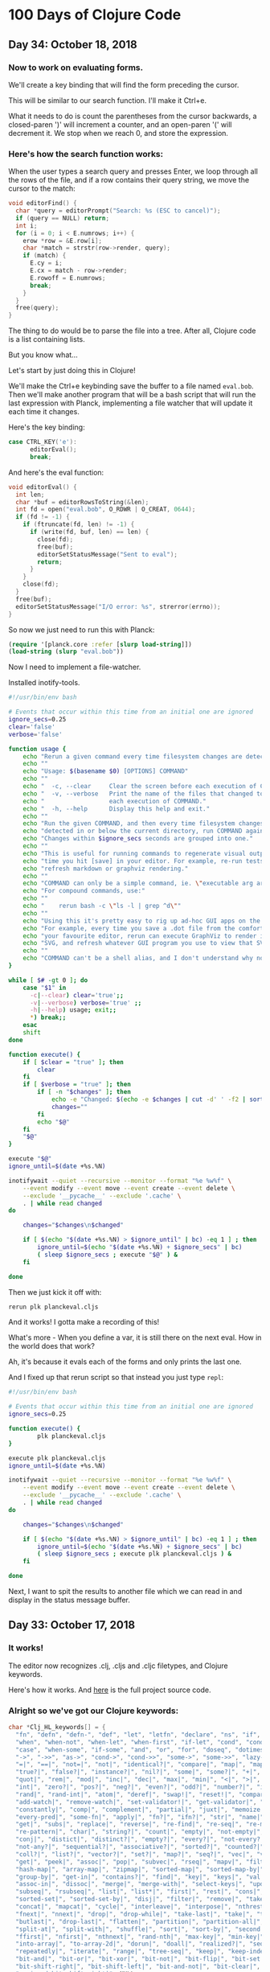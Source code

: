 * 100 Days of Clojure Code



** Day 34: October 18, 2018

*** Now to work on evaluating forms.

We'll create a key binding that will find the form preceding the cursor.

This will be similar to our search function. I'll make it Ctrl+e.

What it needs to do is count the parentheses from the cursor backwards,
a closed-paren ')' will increment a counter, and an open-paren '(' will decrement it.
We stop when we reach 0, and store the expression.

*** Here's how the search function works:

When the user types a search query and presses Enter, we loop through all the rows of the file,
and if a row contains their query string, we move the cursor to the match:

#+BEGIN_SRC c
void editorFind() {
  char *query = editorPrompt("Search: %s (ESC to cancel)");
  if (query == NULL) return;
  int i;
  for (i = 0; i < E.numrows; i++) {
    erow *row = &E.row[i];
    char *match = strstr(row->render, query);
    if (match) {
      E.cy = i;
      E.cx = match - row->render;
      E.rowoff = E.numrows;
      break;
    }
  }
  free(query);
}
#+END_SRC

The thing to do would be to parse the file into a tree.
After all, Clojure code is a list containing lists.

But you know what...

Let's start by just doing this in Clojure!

We'll make the Ctrl+e keybinding save the buffer to a file named ~eval.bob~.
Then we'll make another program that will be a bash script that will run the last expression with Planck,
implementing a file watcher that will update it each time it changes.

Here's the key binding:

#+BEGIN_SRC c
case CTRL_KEY('e'):
      editorEval();
      break;
#+END_SRC

And here's the eval function:

#+BEGIN_SRC c
void editorEval() {
  int len;
  char *buf = editorRowsToString(&len);
  int fd = open("eval.bob", O_RDWR | O_CREAT, 0644);
  if (fd != -1) {
    if (ftruncate(fd, len) != -1) {
      if (write(fd, buf, len) == len) {
        close(fd);
        free(buf);
        editorSetStatusMessage("Sent to eval");
        return;
      }
    }
    close(fd);
  }
  free(buf);
  editorSetStatusMessage("I/O error: %s", strerror(errno));
}
#+END_SRC

So now we just need to run this with Planck:

#+BEGIN_SRC clojure
(require '[planck.core :refer [slurp load-string]])
(load-string (slurp "eval.bob"))
#+END_SRC

Now I need to implement a file-watcher.

Installed inotify-tools.

#+BEGIN_SRC bash
#!/usr/bin/env bash

# Events that occur within this time from an initial one are ignored
ignore_secs=0.25
clear='false'
verbose='false'

function usage {
    echo "Rerun a given command every time filesystem changes are detected."
    echo ""
    echo "Usage: $(basename $0) [OPTIONS] COMMAND"
    echo ""
    echo "  -c, --clear     Clear the screen before each execution of COMMAND."
    echo "  -v, --verbose   Print the name of the files that changed to cause"
    echo "                  each execution of COMMAND."
    echo "  -h, --help      Display this help and exit."
    echo ""
    echo "Run the given COMMAND, and then every time filesystem changes are"
    echo "detected in or below the current directory, run COMMAND again."
    echo "Changes within $ignore_secs seconds are grouped into one."
    echo ""
    echo "This is useful for running commands to regenerate visual output every"
    echo "time you hit [save] in your editor. For example, re-run tests, or"
    echo "refresh markdown or graphviz rendering."
    echo ""
    echo "COMMAND can only be a simple command, ie. \"executable arg arg...\"."
    echo "For compound commands, use:"
    echo ""
    echo "    rerun bash -c \"ls -l | grep ^d\""
    echo ""
    echo "Using this it's pretty easy to rig up ad-hoc GUI apps on the fly."
    echo "For example, every time you save a .dot file from the comfort of"
    echo "your favourite editor, rerun can execute GraphViz to render it to"
    echo "SVG, and refresh whatever GUI program you use to view that SVG."
    echo ""
    echo "COMMAND can't be a shell alias, and I don't understand why not."
}

while [ $# -gt 0 ]; do
    case "$1" in
      -c|--clear) clear='true';;
      -v|--verbose) verbose='true' ;;
      -h|--help) usage; exit;;
      *) break;;
    esac
    shift
done

function execute() {
    if [ $clear = "true" ]; then
        clear
    fi
    if [ $verbose = "true" ]; then
        if [ -n "$changes" ]; then
            echo -e "Changed: $(echo -e $changes | cut -d' ' -f2 | sort -u | tr '\n' ' ')"
            changes=""
        fi
        echo "$@"
    fi
    "$@"
}

execute "$@"
ignore_until=$(date +%s.%N)

inotifywait --quiet --recursive --monitor --format "%e %w%f" \
    --event modify --event move --event create --event delete \
    --exclude '__pycache__' --exclude '.cache' \
    . | while read changed
do

    changes="$changes\n$changed"

    if [ $(echo "$(date +%s.%N) > $ignore_until" | bc) -eq 1 ] ; then
        ignore_until=$(echo "$(date +%s.%N) + $ignore_secs" | bc)
        ( sleep $ignore_secs ; execute "$@" ) &
    fi

done
#+END_SRC

Then we just kick it off with:

#+BEGIN_SRC bash
rerun plk planckeval.cljs
#+END_SRC

And it works! I gotta make a recording of this!

What's more - When you define a var, it is still there on the next eval.
How in the world does that work?

Ah, it's because it evals each of the forms and only prints the last one.

And I fixed up that rerun script so that instead you just type ~repl~:

#+BEGIN_SRC bash
#!/usr/bin/env bash

# Events that occur within this time from an initial one are ignored
ignore_secs=0.25

function execute() {
        plk planckeval.cljs
}

execute plk planckeval.cljs
ignore_until=$(date +%s.%N)

inotifywait --quiet --recursive --monitor --format "%e %w%f" \
    --event modify --event move --event create --event delete \
    --exclude '__pycache__' --exclude '.cache' \
    . | while read changed
do

    changes="$changes\n$changed"

    if [ $(echo "$(date +%s.%N) > $ignore_until" | bc) -eq 1 ] ; then
        ignore_until=$(echo "$(date +%s.%N) + $ignore_secs" | bc)
        ( sleep $ignore_secs ; execute plk planckeval.cljs ) &
    fi

done
#+END_SRC

Next, I want to spit the results to another file which we can read in and display in the status message buffer.

** Day 33: October 17, 2018


*** It works!

[[./2018-10-17-223731_1366x768_scrot.png]]

The editor now recognizes .clj, .cljs and .cljc filetypes, and Clojure keywords.

Here's how it works. And [[https://github.com/porkostomus/bob][here]] is the full project source code.

*** Alright so we've got our Clojure keywords:

#+BEGIN_SRC c
char *Clj_HL_keywords[] = {
  "fn", "defn", "defn-", "def", "let", "letfn", "declare", "ns", "if", "if-not",
  "when", "when-not", "when-let", "when-first", "if-let", "cond", "condp", "do",
  "case", "when-some", "if-some", "and", "or", "for", "doseq", "dotimes", "while",
  "->", "->>", "as->", "cond->", "cond->>", "some->", "some->>", "lazy-cat", "lazy-seq",
  "=|", "==|", "not=|", "not|", "identical?|", "compare|", "map|", "map-indexed|", "reduce|",
  "true?|", "false?|", "instance?|", "nil?|", "some|", "some?|", "+|", "-|", "*|", "/|",
  "quot|", "rem|", "mod|", "inc|", "dec|", "max|", "min|", "<|", ">|", "<=|", ">=|",
  "int|", "zero?|", "pos?|", "neg?|", "even?|", "odd?|", "number?|", "integer?|",
  "rand|", "rand-int|", "atom|", "deref|", "swap!|", "reset!|", "compare-and-set!|",
  "add-watch|", "remove-watch|", "set-validator!|", "get-validator|", "identity|",
  "constantly|", "comp|", "complement|", "partial|", "juxt|", "memoize|", "fnil|",
  "every-pred|", "some-fn|", "apply|", "fn?|", "ifn?|", "str|", "name|", "count|",
  "get|", "subs|", "replace|", "reverse|", "re-find|", "re-seq|", "re-matches",
  "re-pattern|", "char|", "string?|", "count|", "empty|", "not-empty|", "into|",
  "conj|", "distict|", "distinct?|", "empty?|", "every?|", "not-every?|", "some|",
  "not-any?|", "sequential?|", "associative?|", "sorted?|", "counted?|", "reversible?|",
  "coll?|", "list?|", "vector?|", "set?|", "map?|", "seq?|", "vec|", "vector|", "nth|",
  "get|", "peek|", "assoc|", "pop|", "subvec|", "rseq|", "mapv|", "filterv|", "reduce-kv|",
  "hash-map|", "array-map|", "zipmap|", "sorted-map|", "sorted-map-by|", "frequencies|",
  "group-by|", "get-in|", "contains?|", "find|", "key|", "keys|", "val|", "vals|",
  "assoc-in|", "dissoc|", "merge|", "merge-with|", "select-keys|", "update-in|",
  "subseq|", "rsubseq|", "list|", "list*|", "first|", "rest|", "cons|", "set|", "hash-set|",
  "sorted-set|", "sorted-set-by|", "disj|", "filter|", "remove|", "take-nth|",
  "concat|", "mapcat|", "cycle|", "interleave|", "interpose|", "nthrest|", "next|",
  "fnext|", "nnext|", "drop|", "drop-while|", "take-last|", "take|", "take-while|",
  "butlast|", "drop-last|", "flatten|", "partition|", "partition-all|", "partition-by|",
  "split-at|", "split-with|", "shuffle|", "sort|", "sort-by|", "second|", "last|",
  "ffirst|", "nfirst|", "nthnext|", "rand-nth|", "max-key|", "min-key|", "reductions|",
  "into-array|", "to-array-2d|", "dorun|", "doall|", "realized?|", "seq|", "repeat|",
  "repeatedly|", "iterate|", "range|", "tree-seq|", "keep|", "keep-indexed|",
  "bit-and|", "bit-or|", "bit-xor|", "bit-not|", "bit-flip|", "bit-set|",
  "bit-shift-right|", "bit-shift-left|", "bit-and-not|", "bit-clear|", "bit-test|",
  "unsigned-bit-shift-right|", NULL
};
#+END_SRC


*** Time to wire this up

Let’s create a new /*** syntax highlighting ***/ section, and create an editorUpdateSyntax() function in it.
This function will go through the characters of an erow and highlight them by setting each value in the hl array.

#+BEGIN_SRC c
/*** syntax highlighting ***/

void editorUpdateSyntax(erow *row) {
  row->hl = realloc(row->hl, row->rsize);
  memset(row->hl, HL_NORMAL, row->rsize);
  int i;
  for (i = 0; i < row->rsize; i++) {
    if (isdigit(row->render[i])) {
      row->hl[i] = HL_NUMBER;
    }
  }
}
#+END_SRC

memset() comes from <string.h>.

First we realloc() the needed memory, since this might be a new row or the row might be bigger than the last time we highlighted it.
Notice that the size of the hl array is the same as the render array, so we use rsize as the amount of memory to allocate for hl.

Then we use memset() to set all characters to HL_NORMAL by default, before looping through the characters and setting the digits to HL_NUMBER.
(Don’t worry, we’ll implement a better way of recognizing numbers soon enough, but right now we are focusing on refactoring.)

Now let’s actually call ~editorUpdateSyntax()~.

#+BEGIN_SRC c
void editorUpdateRow(erow *row) {
  int tabs = 0;
  int j;
  for (j = 0; j < row->size; j++)
    if (row->chars[j] == '\t') tabs++;
  free(row->render);
  row->render = malloc(row->size + tabs*(KILO_TAB_STOP - 1) + 1);
  int idx = 0;
  for (j = 0; j < row->size; j++) {
    if (row->chars[j] == '\t') {
      row->render[idx++] = ' ';
      while (idx % KILO_TAB_STOP != 0) row->render[idx++] = ' ';
    } else {
      row->render[idx++] = row->chars[j];
    }
  }
  row->render[idx] = '\0';
  row->rsize = idx;
  editorUpdateSyntax(row);
}
#+END_SRC

editorUpdateRow() already has the job of updating the render array whenever the text of the row changes,
so it makes sense that that’s where we want to update the hl array.
So after updating render, we call editorUpdateSyntax() at the end.

Next, let’s make an editorSyntaxToColor() function that maps values in hl to the actual ANSI color codes we want to draw them with.

#+BEGIN_SRC c
int editorSyntaxToColor(int hl) {
  switch (hl) {
    case HL_NUMBER: return 31;
    default: return 37;
  }
}
#+END_SRC

We return the ANSI code for “foreground red” for numbers,
and “foreground white” for anything else that might slip through.
(We’ll be handling HL_NORMAL separately, so editorSyntaxToColor() doesn’t need to handle it.)

Now let’s finally draw the highlighted text to the screen!

#+BEGIN_SRC c
void editorDrawRows(struct abuf *ab) {
  int y;
  for (y = 0; y < E.screenrows; y++) {
    int filerow = y + E.rowoff;
    if (filerow >= E.numrows) {
      if (E.numrows == 0 && y == E.screenrows / 3) {
        char welcome[80];
        int welcomelen = snprintf(welcome, sizeof(welcome),
          "Kilo editor -- version %s", KILO_VERSION);
        if (welcomelen > E.screencols) welcomelen = E.screencols;
        int padding = (E.screencols - welcomelen) / 2;
        if (padding) {
          abAppend(ab, "~", 1);
          padding--;
        }
        while (padding--) abAppend(ab, " ", 1);
        abAppend(ab, welcome, welcomelen);
      } else {
        abAppend(ab, "~", 1);
      }
    } else {
      int len = E.row[filerow].rsize - E.coloff;
      if (len < 0) len = 0;
      if (len > E.screencols) len = E.screencols;
      char *c = &E.row[filerow].render[E.coloff];
      unsigned char *hl = &E.row[filerow].hl[E.coloff];
      int j;
      for (j = 0; j < len; j++) {
        if (hl[j] == HL_NORMAL) {
          abAppend(ab, "\x1b[39m", 5);
          abAppend(ab, &c[j], 1);
        } else {
          int color = editorSyntaxToColor(hl[j]);
          char buf[16];
          int clen = snprintf(buf, sizeof(buf), "\x1b[%dm", color);
          abAppend(ab, buf, clen);
          abAppend(ab, &c[j], 1);
        }
      }
      abAppend(ab, "\x1b[39m", 5);
    }
    abAppend(ab, "\x1b[K", 3);
    abAppend(ab, "\r\n", 2);
  }
}
#+END_SRC

First we get a pointer, hl, to the slice of the hl array that corresponds to the slice of render that we are printing.
Then, for each character, if it’s an HL_NORMAL character, we use <esc>[39m to make sure we’re using the default text color before printing it.
If it’s not HL_NORMAL, we use snprintf() to write the escape sequence into a buffer which we pass to abAppend() before appending the actual character.
Finally, after we’re done looping through all the characters and displaying them,
we print a final <esc>[39m escape sequence to make sure the text color is reset to default.

This works, but do we really have to write out an escape sequence before every single character?
In practice, most characters are going to be the same color as the previous character, so most of the escape sequences are redundant.
Let’s keep track of the current text color as we loop through the characters,
and only print out an escape sequence when the color changes.

#+BEGIN_SRC c
void editorDrawRows(struct abuf *ab) {
  int y;
  for (y = 0; y < E.screenrows; y++) {
    int filerow = y + E.rowoff;
    if (filerow >= E.numrows) {
      if (E.numrows == 0 && y == E.screenrows / 3) {
        char welcome[80];
        int welcomelen = snprintf(welcome, sizeof(welcome),
          "Kilo editor -- version %s", KILO_VERSION);
        if (welcomelen > E.screencols) welcomelen = E.screencols;
        int padding = (E.screencols - welcomelen) / 2;
        if (padding) {
          abAppend(ab, "~", 1);
          padding--;
        }
        while (padding--) abAppend(ab, " ", 1);
        abAppend(ab, welcome, welcomelen);
      } else {
        abAppend(ab, "~", 1);
      }
    } else {
      int len = E.row[filerow].rsize - E.coloff;
      if (len < 0) len = 0;
      if (len > E.screencols) len = E.screencols;
      char *c = &E.row[filerow].render[E.coloff];
      unsigned char *hl = &E.row[filerow].hl[E.coloff];
      int current_color = -1;
      int j;
      for (j = 0; j < len; j++) {
        if (hl[j] == HL_NORMAL) {
          if (current_color != -1) {
            abAppend(ab, "\x1b[39m", 5);
            current_color = -1;
          }
          abAppend(ab, &c[j], 1);
        } else {
          int color = editorSyntaxToColor(hl[j]);
          if (color != current_color) {
            current_color = color;
            char buf[16];
            int clen = snprintf(buf, sizeof(buf), "\x1b[%dm", color);
            abAppend(ab, buf, clen);
          }
          abAppend(ab, &c[j], 1);
        }
      }
      abAppend(ab, "\x1b[39m", 5);
    }
    abAppend(ab, "\x1b[K", 3);
    abAppend(ab, "\r\n", 2);
  }
}
#+END_SRC

~current_color~ is -1 when we want the default text color,
otherwise it is set to the value that ~editorSyntaxToColor()~ last returned.
When the color changes, we print out the escape sequence for that color and set ~current_color~ to the new color.
When we go from highlighted text back to HL_NORMAL text,
we print out the <esc>[39m escape sequence and set current_color to -1.

That concludes our refactoring of the syntax highlighting system.

**** Colorful search results

Before we start highlighting strings and keywords and all that,
let’s use our highlighting system to highlight search results.
We’ll start by adding HL_MATCH to the editorHighlight enum,
and mapping it to the color blue (34) in editorSyntaxToColor().

#+BEGIN_SRC c
enum editorHighlight {
  HL_NORMAL = 0,
  HL_NUMBER,
  HL_MATCH
};
#+END_SRC

#+BEGIN_SRC c
int editorSyntaxToColor(int hl) {
  switch (hl) {
    case HL_NUMBER: return 31;
    case HL_MATCH: return 34;
    default: return 37;
  }
}
#+END_SRC

Now all we have to do is memset() the matched substring to HL_MATCH in our search code.

#+BEGIN_SRC c
void editorFindCallback(char *query, int key) {
  static int last_match = -1;
  static int direction = 1;
  if (key == '\r' || key == '\x1b') {
    last_match = -1;
    direction = 1;
    return;
  } else if (key == ARROW_RIGHT || key == ARROW_DOWN) {
    direction = 1;
  } else if (key == ARROW_LEFT || key == ARROW_UP) {
    direction = -1;
  } else {
    last_match = -1;
    direction = 1;
  }
  if (last_match == -1) direction = 1;
  int current = last_match;
  int i;
  for (i = 0; i < E.numrows; i++) {
    current += direction;
    if (current == -1) current = E.numrows - 1;
    else if (current == E.numrows) current = 0;
    erow *row = &E.row[current];
    char *match = strstr(row->render, query);
    if (match) {
      last_match = current;
      E.cy = current;
      E.cx = editorRowRxToCx(row, match - row->render);
      E.rowoff = E.numrows;
      memset(&row->hl[match - row->render], HL_MATCH, strlen(query));
      break;
    }
  }
}
#+END_SRC

match - row->render is the index into render of the match, so we use that as our index into hl.

**** Restore syntax highlighting after search

Currently, search results stay highlighted in blue even after the user is done using the search feature.
We want to restore hl to its previous value after each search.
To do that, we’ll save the original contents of hl in a static variable named saved_hl in editorFindCallback(),
and restore hl to the contents of saved_hl at the top of the callback.

#+BEGIN_SRC c
void editorFindCallback(char *query, int key) {
  static int last_match = -1;
  static int direction = 1;
  static int saved_hl_line;
  static char *saved_hl = NULL;
  if (saved_hl) {
    memcpy(E.row[saved_hl_line].hl, saved_hl, E.row[saved_hl_line].rsize);
    free(saved_hl);
    saved_hl = NULL;
  }
  if (key == '\r' || key == '\x1b') {
    last_match = -1;
    direction = 1;
    return;
  } else if (key == ARROW_RIGHT || key == ARROW_DOWN) {
    direction = 1;
  } else if (key == ARROW_LEFT || key == ARROW_UP) {
    direction = -1;
  } else {
    last_match = -1;
    direction = 1;
  }
  if (last_match == -1) direction = 1;
  int current = last_match;
  int i;
  for (i = 0; i < E.numrows; i++) {
    current += direction;
    if (current == -1) current = E.numrows - 1;
    else if (current == E.numrows) current = 0;
    erow *row = &E.row[current];
    char *match = strstr(row->render, query);
    if (match) {
      last_match = current;
      E.cy = current;
      E.cx = editorRowRxToCx(row, match - row->render);
      E.rowoff = E.numrows;
      saved_hl_line = current;
      saved_hl = malloc(row->rsize);
      memcpy(saved_hl, row->hl, row->rsize);
      memset(&row->hl[match - row->render], HL_MATCH, strlen(query));
      break;
    }
  }
}
#+END_SRC

We use another static variable named saved_hl_line to know which line’s hl needs to be restored. saved_hl is a dynamically allocated array which points to NULL when there is nothing to restore. If there is something to restore, we memcpy() it to the saved line’s hl and then deallocate saved_hl and set it back to NULL.

Notice that the malloc()’d memory is guaranteed to be free()’d, because when the user closes the search prompt by pressing Enter or Escape, editorPrompt() calls our callback, giving a chance for hl to be restored before editorPrompt() finally returns. Also notice that it’s impossible for saved_hl to get malloc()’d before its old value gets free()’d, because we always free() it at the top of the function. And finally, it’s impossible for the user to edit the file between saving and restoring the hl, so we can safely use saved_hl_line as an index into E.row. (It’s important to think about these things.)

**** Colorful numbers

Alright, let’s start working on highlighting numbers properly. First, we’ll change our for loop in editorUpdateSyntax() to a while loop, to allow us to consume multiple characters each iteration. (We’ll only consume one character at a time for numbers, but this will be useful for later.)

#+BEGIN_SRC c
void editorUpdateSyntax(erow *row) {
  row->hl = realloc(row->hl, row->rsize);
  memset(row->hl, HL_NORMAL, row->rsize);
  int i = 0;
  while (i < row->rsize) {
    char c = row->render[i];
    if (isdigit(c)) {
      row->hl[i] = HL_NUMBER;
    }
    i++;
  }
}
#+END_SRC

Now let’s define an is_separator() function that takes a character and returns true if it’s considered a separator character.

#+BEGIN_SRC c
int is_separator(int c) {
  return isspace(c) || c == '\0' || strchr(",.()+-/*=~%<>[];", c) != NULL;
}
#+END_SRC

strchr() comes from <string.h>. It looks for the first occurrence of a character in a string, and returns a pointer to the matching character in the string. If the string doesn’t contain the character, strchr() returns NULL.

Right now, numbers are highlighted even if they’re part of an identifier, such as the 32 in int32_t. To fix that, we’ll require that numbers are preceded by a separator character, which includes whitespace or punctuation characters. We also include the null byte ('\0'), because then we can count the null byte at the end of each line as a separator, which will make some of our code simpler in the future.

Let’s add a prev_sep variable to editorUpdateSyntax() that keeps track of whether the previous character was a separator. Then let’s use it to recognize and highlight numbers properly.

#+BEGIN_SRC c
void editorUpdateSyntax(erow *row) {
  row->hl = realloc(row->hl, row->rsize);
  memset(row->hl, HL_NORMAL, row->rsize);
  int prev_sep = 1;
  int i = 0;
  while (i < row->rsize) {
    char c = row->render[i];
    unsigned char prev_hl = (i > 0) ? row->hl[i - 1] : HL_NORMAL;
    if (isdigit(c) && (prev_sep || prev_hl == HL_NUMBER)) {
      row->hl[i] = HL_NUMBER;
      i++;
      prev_sep = 0;
      continue;
    }
    prev_sep = is_separator(c);
    i++;
  }
}
#+END_SRC

We initialize prev_sep to 1 (meaning true) because we consider the beginning of the line to be a separator. (Otherwise numbers at the very beginning of the line wouldn’t be highlighted.)

prev_hl is set to the highlight type of the previous character. To highlight a digit with HL_NUMBER, we now require the previous character to either be a separator, or to also be highlighted with HL_NUMBER.

When we decide to highlight the current character a certain way (HL_NUMBER in this case), we increment i to “consume” that character, set prev_sep to 0 to indicate we are in the middle of highlighting something, and then continue the loop. We will use this pattern for each thing that we highlight.

If we end up not highlighting the current character, then we’ll end up at the bottom of the while loop, where we set prev_sep according to whether the current character is a separator, and we increment i to consume the character. The memset() we did at the top of the function means that an unhighlighted character will have a value of HL_NORMAL in hl.

Now let’s support highlighting numbers that contain decimal points.

#+BEGIN_SRC c
void editorUpdateSyntax(erow *row) {
  row->hl = realloc(row->hl, row->rsize);
  memset(row->hl, HL_NORMAL, row->rsize);
  int prev_sep = 1;
  int i = 0;
  while (i < row->rsize) {
    char c = row->render[i];
    unsigned char prev_hl = (i > 0) ? row->hl[i - 1] : HL_NORMAL;
    if ((isdigit(c) && (prev_sep || prev_hl == HL_NUMBER)) ||
        (c == '.' && prev_hl == HL_NUMBER)) {
      row->hl[i] = HL_NUMBER;
      i++;
      prev_sep = 0;
      continue;
    }
    prev_sep = is_separator(c);
    i++;
  }
}
#+END_SRC

A . character that comes after a character that we just highlighted as a number will now be considered part of the number.

**** Detect filetype

Before we go on to highlight other things, we’re going to add filetype detection to our editor. This will allow us to have different rules for how to highlight different types of files.
For example, text files shouldn’t have any highlighting, and C files should highlight numbers, strings, C/C++-style comments, and many different keywords specific to C.

Let’s create an editorSyntax struct that will contain all the syntax highlighting information for a particular filetype.

#+BEGIN_SRC c
#define HL_HIGHLIGHT_NUMBERS (1<<0)

/*** data ***/

struct editorSyntax {
  char *filetype;
  char **filematch;
  int flags;
};
#+END_SRC

The filetype field is the name of the filetype that will be displayed to the user in the status bar.
filematch is an array of strings, where each string contains a pattern to match a filename against.
If the filename matches, then the file will be recognized as having that filetype.
Finally, flags is a bit field that will contain flags for whether to highlight numbers and whether to highlight strings for that filetype.
For now, we define just the HL_HIGHLIGHT_NUMBERS flag bit.

Now let’s make an array of built-in editorSyntax structs, and add one for the C language to it.

#+BEGIN_SRC c
/*** filetypes ***/

char *C_HL_extensions[] = { ".c", ".h", ".cpp", NULL };
struct editorSyntax HLDB[] = {
  {
    "c",
    C_HL_extensions,
    HL_HIGHLIGHT_NUMBERS
  },
};

#define HLDB_ENTRIES (sizeof(HLDB) / sizeof(HLDB[0]))
#+END_SRC

HLDB stands for “highlight database”. Our editorSyntax struct for the C language contains the string "c" for the filetype field, the extensions ".c", ".h", and ".cpp" for the filematch field (the array must be terminated with NULL), and the HL_HIGHLIGHT_NUMBERS flag turned on in the flags field.

We then define an HLDB_ENTRIES constant to store the length of the HLDB array.

Now let’s add a pointer to the current editorSyntax struct in our global editor state, and initialize it to NULL.

#+BEGIN_SRC c
struct editorConfig {
  int cx, cy;
  int rx;
  int rowoff;
  int coloff;
  int screenrows;
  int screencols;
  int numrows;
  erow *row;
  int dirty;
  char *filename;
  char statusmsg[80];
  time_t statusmsg_time;
  struct editorSyntax *syntax;
  struct termios orig_termios;
};
#+END_SRC

#+BEGIN_SRC c
void initEditor() {
  E.cx = 0;
  E.cy = 0;
  E.rx = 0;
  E.rowoff = 0;
  E.coloff = 0;
  E.numrows = 0;
  E.row = NULL;
  E.dirty = 0;
  E.filename = NULL;
  E.statusmsg[0] = '\0';
  E.statusmsg_time = 0;
  E.syntax = NULL;
  if (getWindowSize(&E.screenrows, &E.screencols) == -1) die("getWindowSize");
  E.screenrows -= 2;
}
#+END_SRC

When E.syntax is NULL, that means there is no filetype for the current file, and no syntax highlighting should be done.

Let’s show the current filetype in the status bar. If E.syntax is NULL, then we’ll display no ft (“no filetype”) instead.

#+BEGIN_SRC c
void editorDrawStatusBar(struct abuf *ab) {
  abAppend(ab, "\x1b[7m", 4);
  char status[80], rstatus[80];
  int len = snprintf(status, sizeof(status), "%.20s - %d lines %s",
    E.filename ? E.filename : "[No Name]", E.numrows,
    E.dirty ? "(modified)" : "");
  int rlen = snprintf(rstatus, sizeof(rstatus), "%s | %d/%d",
    E.syntax ? E.syntax->filetype : "no ft", E.cy + 1, E.numrows);
  if (len > E.screencols) len = E.screencols;
  abAppend(ab, status, len);
  while (len < E.screencols) {
    if (E.screencols - len == rlen) {
      abAppend(ab, rstatus, rlen);
      break;
    } else {
      abAppend(ab, " ", 1);
      len++;
    }
  }
  abAppend(ab, "\x1b[m", 3);
  abAppend(ab, "\r\n", 2);
}
#+END_SRC

Now let’s change editorUpdateSyntax() to take the current E.syntax value into account.

#+BEGIN_SRC c
void editorUpdateSyntax(erow *row) {
  row->hl = realloc(row->hl, row->rsize);
  memset(row->hl, HL_NORMAL, row->rsize);
  if (E.syntax == NULL) return;
  int prev_sep = 1;
  int i = 0;
  while (i < row->rsize) {
    char c = row->render[i];
    unsigned char prev_hl = (i > 0) ? row->hl[i - 1] : HL_NORMAL;
    if (E.syntax->flags & HL_HIGHLIGHT_NUMBERS) {
      if ((isdigit(c) && (prev_sep || prev_hl == HL_NUMBER)) ||
          (c == '.' && prev_hl == HL_NUMBER)) {
        row->hl[i] = HL_NUMBER;
        i++;
        prev_sep = 0;
        continue;
      }
    }
    prev_sep = is_separator(c);
    i++;
  }
}
#+END_SRC

If no filetype is set, we return immediately after memset()ting the entire line to HL_NORMAL. We also wrap the number-highlighting code in an if statement that checks to see if numbers should be highlighted for the current filetype.

Now we’ll create an editorSelectSyntaxHighlight() function that tries to match the current filename to one of the filematch fields in the HLDB. If one matches, it’ll set E.syntax to that filetype.

#+BEGIN_SRC c
void editorSelectSyntaxHighlight() {
  E.syntax = NULL;
  if (E.filename == NULL) return;
  char *ext = strrchr(E.filename, '.');
  for (unsigned int j = 0; j < HLDB_ENTRIES; j++) {
    struct editorSyntax *s = &HLDB[j];
    unsigned int i = 0;
    while (s->filematch[i]) {
      int is_ext = (s->filematch[i][0] == '.');
      if ((is_ext && ext && !strcmp(ext, s->filematch[i])) ||
          (!is_ext && strstr(E.filename, s->filematch[i]))) {
        E.syntax = s;
        return;
      }
      i++;
    }
  }
}
#+END_SRC

strrchr() and strcmp() come from <string.h>. strrchr() returns a pointer to the last occurrence of a character in a string, and strcmp() returns 0 if two given strings are equal.

First we set E.syntax to NULL, so that if nothing matches or if there is no filename, then there is no filetype.

Then we get a pointer to the extension part of the filename by using strrchr() to find the last occurrence of the . character. If there is no extension, then ext will be NULL.

Finally, we loop through each editorSyntax struct in the HLDB array, and for each one of those, we loop through each pattern in its filematch array. If the pattern starts with a ., then it’s a file extension pattern, and we use strcmp() to see if the filename ends with that extension. If it’s not a file extension pattern, then we just check to see if the pattern exists anywhere in the filename, using strstr(). If the filename matched according to those rules, then we set E.syntax to the current editorSyntax struct, and return.

We want to call editorSelectSyntaxHighlight() wherever E.filename changes. This is in editorOpen() and editorSave().

#+BEGIN_SRC c
void editorOpen(char *filename) {
  free(E.filename);
  E.filename = strdup(filename);
  editorSelectSyntaxHighlight();
  FILE *fp = fopen(filename, "r");
  if (!fp) die("fopen");
  char *line = NULL;
  size_t linecap = 0;
  ssize_t linelen;
  while ((linelen = getline(&line, &linecap, fp)) != -1) {
    while (linelen > 0 && (line[linelen - 1] == '\n' ||
                           line[linelen - 1] == '\r'))
      linelen--;
    editorInsertRow(E.numrows, line, linelen);
  }
  free(line);
  fclose(fp);
  E.dirty = 0;
}
void editorSave() {
  if (E.filename == NULL) {
    E.filename = editorPrompt("Save as: %s (ESC to cancel)", NULL);
    if (E.filename == NULL) {
      editorSetStatusMessage("Save aborted");
      return;
    }
    editorSelectSyntaxHighlight();
  }
  int len;
  char *buf = editorRowsToString(&len);
  int fd = open(E.filename, O_RDWR | O_CREAT, 0644);
  if (fd != -1) {
    if (ftruncate(fd, len) != -1) {
      if (write(fd, buf, len) == len) {
        close(fd);
        free(buf);
        E.dirty = 0;
        editorSetStatusMessage("%d bytes written to disk", len);
        return;
      }
    }
    close(fd);
  }
  free(buf);
  editorSetStatusMessage("Can't save! I/O error: %s", strerror(errno));
}
#+END_SRC

At this point, when you open a C file in the editor, you should see numbers getting highlighted, and you should see c in the status bar where we display the filetype. When you start up the editor with no arguments and save the file with a filename that ends in .c, you should see the filetype in the status bar change satisfyingly from no ft to c. However, any numbers you might have in the file will not be highlighted! Very unsatisfying!

Let’s rehighlight the entire file after setting E.syntax in editorSelectSyntaxHighlight().

#+BEGIN_SRC c
void editorSelectSyntaxHighlight() {
  E.syntax = NULL;
  if (E.filename == NULL) return;
  char *ext = strrchr(E.filename, '.');
  for (unsigned int j = 0; j < HLDB_ENTRIES; j++) {
    struct editorSyntax *s = &HLDB[j];
    unsigned int i = 0;
    while (s->filematch[i]) {
      int is_ext = (s->filematch[i][0] == '.');
      if ((is_ext && ext && !strcmp(ext, s->filematch[i])) ||
          (!is_ext && strstr(E.filename, s->filematch[i]))) {
        E.syntax = s;
        int filerow;
        for (filerow = 0; filerow < E.numrows; filerow++) {
          editorUpdateSyntax(&E.row[filerow]);
        }
        return;
      }
      i++;
    }
  }
}
#+END_SRC

We simply loop through each row in the file, and call editorUpdateSyntax() on it. Now the highlighting immediately changes when the filetype changes.

**** Colorful strings

With all that out of the way, we can finally get to highlighting more things! Let’s start with strings.

#+BEGIN_SRC c
enum editorHighlight {
  HL_NORMAL = 0,
  HL_STRING,
  HL_NUMBER,
  HL_MATCH
};
#+END_SRC

#+BEGIN_SRC c
int editorSyntaxToColor(int hl) {
  switch (hl) {
    case HL_STRING: return 35;
    case HL_NUMBER: return 31;
    case HL_MATCH: return 34;
    default: return 37;
  }
}
#+END_SRC

We’re coloring strings magenta (35).

Now let’s add an HL_HIGHLIGHT_STRINGS bit flag to the flags field of the editorSyntax struct,
and turn on the flag when highlighting C files.

#+BEGIN_SRC c
#define HL_HIGHLIGHT_STRINGS (1<<1)

/*** filetypes ***/

char *C_HL_extensions[] = { ".c", ".h", ".cpp", NULL };
struct editorSyntax HLDB[] = {
  {
    "c",
    C_HL_extensions,
    HL_HIGHLIGHT_NUMBERS | HL_HIGHLIGHT_STRINGS
  },
};
#+END_SRC

Now for the actual highlighting code.
We will use an in_string variable to keep track of whether we are currently inside a string.
If we are, then we’ll keep highlighting the current character as a string until we hit the closing quote.

#+BEGIN_SRC c
void editorUpdateSyntax(erow *row) {
  row->hl = realloc(row->hl, row->rsize);
  memset(row->hl, HL_NORMAL, row->rsize);
  if (E.syntax == NULL) return;
  int prev_sep = 1;
  int in_string = 0;
  int i = 0;
  while (i < row->rsize) {
    char c = row->render[i];
    unsigned char prev_hl = (i > 0) ? row->hl[i - 1] : HL_NORMAL;
    if (E.syntax->flags & HL_HIGHLIGHT_STRINGS) {
      if (in_string) {
        row->hl[i] = HL_STRING;
        if (c == in_string) in_string = 0;
        i++;
        prev_sep = 1;
        continue;
      } else {
        if (c == '"' || c == '\'') {
          in_string = c;
          row->hl[i] = HL_STRING;
          i++;
          continue;
        }
      }
    }
    if (E.syntax->flags & HL_HIGHLIGHT_NUMBERS) {
      if ((isdigit(c) && (prev_sep || prev_hl == HL_NUMBER)) ||
          (c == '.' && prev_hl == HL_NUMBER)) {
        row->hl[i] = HL_NUMBER;
        i++;
        prev_sep = 0;
        continue;
      }
    }
    prev_sep = is_separator(c);
    i++;
  }
}
#+END_SRC

As you can see, we highlight both double-quoted strings and single-quoted strings (sorry Lispers/Rustaceans). We actually store either a double-quote (") or a single-quote (') character as the value of in_string, so that we know which one closes the string.

So, going through the code from top to bottom: If in_string is set, then we know the current character can be highlighted with HL_STRING. Then we check if the current character is the closing quote (c == in_string), and if so, we reset in_string to 0. Then, since we highlighted the current character, we have to consume it by incrementing i and continueing out of the current loop iteration. We also set prev_sep to 1 so that if we’re done highlighting the string, the closing quote is considered a separator.

If we’re not currently in a string, then we have to check if we’re at the beginning of one by checking for a double- or single-quote. If we are, we store the quote in in_string, highlight it with HL_STRING, and consume it.

We should probably take escaped quotes into account when highlighting strings. If the sequence \' or \" occurs in a string, then the escaped quote doesn’t close the string in the vast majority of languages.

#+BEGIN_SRC c
void editorUpdateSyntax(erow *row) {
  row->hl = realloc(row->hl, row->rsize);
  memset(row->hl, HL_NORMAL, row->rsize);
  if (E.syntax == NULL) return;
  int prev_sep = 1;
  int in_string = 0;
  int i = 0;
  while (i < row->rsize) {
    char c = row->render[i];
    unsigned char prev_hl = (i > 0) ? row->hl[i - 1] : HL_NORMAL;
    if (E.syntax->flags & HL_HIGHLIGHT_STRINGS) {
      if (in_string) {
        row->hl[i] = HL_STRING;
        if (c == '\\' && i + 1 < row->rsize) {
          row->hl[i + 1] = HL_STRING;
          i += 2;
          continue;
        }
        if (c == in_string) in_string = 0;
        i++;
        prev_sep = 1;
        continue;
      } else {
        if (c == '"' || c == '\'') {
          in_string = c;
          row->hl[i] = HL_STRING;
          i++;
          continue;
        }
      }
    }
    if (E.syntax->flags & HL_HIGHLIGHT_NUMBERS) {
      if ((isdigit(c) && (prev_sep || prev_hl == HL_NUMBER)) ||
          (c == '.' && prev_hl == HL_NUMBER)) {
        row->hl[i] = HL_NUMBER;
        i++;
        prev_sep = 0;
        continue;
      }
    }
    prev_sep = is_separator(c);
    i++;
  }
}
#+END_SRC

If we’re in a string and the current character is a backslash (\), and there’s at least one more character in that line that comes after the backslash, then we highlight the character that comes after the backslash with HL_STRING and consume it. We increment i by 2 to consume both characters at once.

**** Colorful single-line comments

Next let’s highlight single-line comments. (We’ll leave multi-line comments until the end, because they’re complicated.)

#+BEGIN_SRC c
enum editorHighlight {
  HL_NORMAL = 0,
  HL_COMMENT,
  HL_STRING,
  HL_NUMBER,
  HL_MATCH
};
#+END_SRC

#+BEGIN_SRC c
int editorSyntaxToColor(int hl) {
  switch (hl) {
    case HL_COMMENT: return 36;
    case HL_STRING: return 35;
    case HL_NUMBER: return 31;
    case HL_MATCH: return 34;
    default: return 37;
  }
}
#+END_SRC

Comments will be highlighted in cyan (36).

We’ll let each language specify its own single-line comment pattern, as they differ a lot between languages.
Let’s add a singleline_comment_start string to the editorSyntax struct, and set it to "//" for the C filetype.

#+BEGIN_SRC c
struct editorSyntax {
  char *filetype;
  char **filematch;
  char *singleline_comment_start;
  int flags;
};
#+END_SRC

#+BEGIN_SRC c
struct editorSyntax HLDB[] = {
  {
    "c",
    C_HL_extensions,
    "//",
    HL_HIGHLIGHT_NUMBERS | HL_HIGHLIGHT_STRINGS
  },
};
#+END_SRC

Okay, now for the highlighting code.

#+BEGIN_SRC c
void editorUpdateSyntax(erow *row) {
  row->hl = realloc(row->hl, row->rsize);
  memset(row->hl, HL_NORMAL, row->rsize);
  if (E.syntax == NULL) return;
  char *scs = E.syntax->singleline_comment_start;
  int scs_len = scs ? strlen(scs) : 0;
  int prev_sep = 1;
  int in_string = 0;
  int i = 0;
  while (i < row->rsize) {
    char c = row->render[i];
    unsigned char prev_hl = (i > 0) ? row->hl[i - 1] : HL_NORMAL;
    if (scs_len && !in_string) {
      if (!strncmp(&row->render[i], scs, scs_len)) {
        memset(&row->hl[i], HL_COMMENT, row->rsize - i);
        break;
      }
    }
    if (E.syntax->flags & HL_HIGHLIGHT_STRINGS) {
      if (in_string) {
        row->hl[i] = HL_STRING;
        if (c == '\\' && i + 1 < row->rsize) {
          row->hl[i + 1] = HL_STRING;
          i += 2;
          continue;
        }
        if (c == in_string) in_string = 0;
        i++;
        prev_sep = 1;
        continue;
      } else {
        if (c == '"' || c == '\'') {
          in_string = c;
          row->hl[i] = HL_STRING;
          i++;
          continue;
        }
      }
    }
    if (E.syntax->flags & HL_HIGHLIGHT_NUMBERS) {
      if ((isdigit(c) && (prev_sep || prev_hl == HL_NUMBER)) ||
          (c == '.' && prev_hl == HL_NUMBER)) {
        row->hl[i] = HL_NUMBER;
        i++;
        prev_sep = 0;
        continue;
      }
    }
    prev_sep = is_separator(c);
    i++;
  }
}
#+END_SRC

strncmp() comes from <string.h>.

If you don’t want single-line comment highlighting for a particular filetype, you should be able to set singleline_comment_start either to NULL or to the empty string (""). We make scs an alias for E.syntax->singleline_comment_start for easier typing (and readability, perhaps?). We then set scs_len to the length of the string, or 0 if the string is NULL. This lets us use scs_len as a boolean to know whether we should highlight single-line comments.

So we wrap our comment highlighting code in an if statement that checks scs_len and also makes sure we’re not in a string, since we’re placing this code above the string highlighting code (order matters a lot in this function).

If those checks passed, then we use strncmp() to check if this character is the start of a single-line comment. If so, then we simply memset() the whole rest of the line with HL_COMMENT and break out of the syntax highlighting loop. Just like that, we’re done highlighting the line.

**** Colorful keywords

Now let’s turn to highlighting keywords. We’re going to allow languages to specify two types of keywords that will be highlighted in different colors. (In C, we’ll highlight actual keywords in one color and common type names in the other color.)

#+BEGIN_SRC c
enum editorHighlight {
  HL_NORMAL = 0,
  HL_COMMENT,
  HL_KEYWORD1,
  HL_KEYWORD2,
  HL_STRING,
  HL_NUMBER,
  HL_MATCH
};
#+END_SRC

#+BEGIN_SRC c
int editorSyntaxToColor(int hl) {
  switch (hl) {
    case HL_COMMENT: return 36;
    case HL_KEYWORD1: return 33;
    case HL_KEYWORD2: return 32;
    case HL_STRING: return 35;
    case HL_NUMBER: return 31;
    case HL_MATCH: return 34;
    default: return 37;
  }
}
#+END_SRC

The two colors we’ll use for keywords are yellow (33) and green (32).

Let’s add a keywords array to the editorSyntax struct.
This will be a NULL-terminated array of strings, each string containing a keyword.
To differentiate between the two types of keywords,
we’ll terminate the second type of keywords with a pipe (|) character (also known as a vertical bar).

#+BEGIN_SRC c
struct editorSyntax {
  char *filetype;
  char **filematch;
  char **keywords;
  char *singleline_comment_start;
  int flags;
};
#+END_SRC

#+BEGIN_SRC c
/*** filetypes ***/
char *C_HL_extensions[] = { ".c", ".h", ".cpp", NULL };
char *C_HL_keywords[] = {
  "switch", "if", "while", "for", "break", "continue", "return", "else",
  "struct", "union", "typedef", "static", "enum", "class", "case",
  "int|", "long|", "double|", "float|", "char|", "unsigned|", "signed|",
  "void|", NULL
};
struct editorSyntax HLDB[] = {
  {
    "c",
    C_HL_extensions,
    C_HL_keywords,
    "//",
    HL_HIGHLIGHT_NUMBERS | HL_HIGHLIGHT_STRINGS
  },
};
#+END_SRC

As mentioned earlier, we’ll highlight common C types as secondary keywords,
so we end each one with a | character.

Now let’s highlight them.

#+BEGIN_SRC c
void editorUpdateSyntax(erow *row) {
  row->hl = realloc(row->hl, row->rsize);
  memset(row->hl, HL_NORMAL, row->rsize);
  if (E.syntax == NULL) return;
  char **keywords = E.syntax->keywords;
  char *scs = E.syntax->singleline_comment_start;
  int scs_len = scs ? strlen(scs) : 0;
  int prev_sep = 1;
  int in_string = 0;
  int i = 0;
  while (i < row->rsize) {
    char c = row->render[i];
    unsigned char prev_hl = (i > 0) ? row->hl[i - 1] : HL_NORMAL;
    if (scs_len && !in_string) {
      if (!strncmp(&row->render[i], scs, scs_len)) {
        memset(&row->hl[i], HL_COMMENT, row->rsize - i);
        break;
      }
    }
    if (E.syntax->flags & HL_HIGHLIGHT_STRINGS) {
      if (in_string) {
        row->hl[i] = HL_STRING;
        if (c == '\\' && i + 1 < row->rsize) {
          row->hl[i + 1] = HL_STRING;
          i += 2;
          continue;
        }
        if (c == in_string) in_string = 0;
        i++;
        prev_sep = 1;
        continue;
      } else {
        if (c == '"' || c == '\'') {
          in_string = c;
          row->hl[i] = HL_STRING;
          i++;
          continue;
        }
      }
    }
    if (E.syntax->flags & HL_HIGHLIGHT_NUMBERS) {
      if ((isdigit(c) && (prev_sep || prev_hl == HL_NUMBER)) ||
          (c == '.' && prev_hl == HL_NUMBER)) {
        row->hl[i] = HL_NUMBER;
        i++;
        prev_sep = 0;
        continue;
      }
    }
    if (prev_sep) {
      int j;
      for (j = 0; keywords[j]; j++) {
        int klen = strlen(keywords[j]);
        int kw2 = keywords[j][klen - 1] == '|';
        if (kw2) klen--;
        if (!strncmp(&row->render[i], keywords[j], klen) &&
            is_separator(row->render[i + klen])) {
          memset(&row->hl[i], kw2 ? HL_KEYWORD2 : HL_KEYWORD1, klen);
          i += klen;
          break;
        }
      }
      if (keywords[j] != NULL) {
        prev_sep = 0;
        continue;
      }
    }
    prev_sep = is_separator(c);
    i++;
  }
}
#+END_SRC

First, at the top of the function we make keywords an alias for E.syntax->keywords since we’ll be using it a lot, and in some pretty dense code.

Keywords require a separator both before and after the keyword. Otherwise, the void in avoid, voided, or avoidable would be highlighted as a keyword, which is definitely a problem we want to, uh, circumnavigate.

So we check prev_sep to make sure a separator came before the keyword, before looping through each possible keyword. For each keyword, we store the length in klen and whether it’s a secondary keyword in kw2, in which case we decrement klen to account for the extraneous | character.

We then use strncmp() to check if the keyword exists at our current position in the text, and we check to see if a separator character comes after the keyword. Since \0 is considered a separator character, this works if the keyword is at the very end of the line.

If all that passed, then we have a keyword to highlight. We use memset() to highlight the whole keyword at once, highlighting it with HL_KEYWORD1 or HL_KEYWORD2 depending on the value of kw2. We then consume the entire keyword by incrementing i by the length of the keyword. Then we break instead of continueing, because we are in an inner loop, so we have to break out of that loop before continueing the outer loop. That is why, after the for loop, we check if the loop was broken out of by seeing if it got to the terminating NULL value, and if it was broken out of, we continue.

**** Nonprintable characters

Before we tackle highlighting multi-line comments, let’s take a quick break from editorUpdateSyntax().

We’re going to display nonprintable characters in a more user-friendly way. Currently, nonprintable characters completely mess up the rendering that our editor does. Just try running kilo and passing itself in as an argument. That is, open the kilo executable file using kilo. And try moving the cursor around, and typing. It’s not pretty. Every keypress causes the terminal to ding, because the audible bell character (7) is being printed out. Strings containing terminal escape sequences in our code are being printed out as actual escape sequences, because that’s how they’re stored in a raw executable.

To prevent all that, we’re going to translate nonprintable characters into printable ones. We’ll render the alphabetic control characters (Ctrl-A = 1, Ctrl-B = 2, …, Ctrl-Z = 26) as the capital letters A through Z. We’ll also render the 0 byte like a control character. Ctrl-@ = 0, so we’ll render it as an @ sign. Finally, any other nonprintable characters we’ll render as a question mark (?). And to differentiate these characters from their printable counterparts, we’ll render them using inverted colors (black on white).

#+BEGIN_SRC c
void editorDrawRows(struct abuf *ab) {
  int y;
  for (y = 0; y < E.screenrows; y++) {
    int filerow = y + E.rowoff;
    if (filerow >= E.numrows) {
      if (E.numrows == 0 && y == E.screenrows / 3) {
        char welcome[80];
        int welcomelen = snprintf(welcome, sizeof(welcome),
          "Kilo editor -- version %s", KILO_VERSION);
        if (welcomelen > E.screencols) welcomelen = E.screencols;
        int padding = (E.screencols - welcomelen) / 2;
        if (padding) {
          abAppend(ab, "~", 1);
          padding--;
        }
        while (padding--) abAppend(ab, " ", 1);
        abAppend(ab, welcome, welcomelen);
      } else {
        abAppend(ab, "~", 1);
      }
    } else {
      int len = E.row[filerow].rsize - E.coloff;
      if (len < 0) len = 0;
      if (len > E.screencols) len = E.screencols;
      char *c = &E.row[filerow].render[E.coloff];
      unsigned char *hl = &E.row[filerow].hl[E.coloff];
      int current_color = -1;
      int j;
      for (j = 0; j < len; j++) {
        if (iscntrl(c[j])) {
          char sym = (c[j] <= 26) ? '@' + c[j] : '?';
          abAppend(ab, "\x1b[7m", 4);
          abAppend(ab, &sym, 1);
          abAppend(ab, "\x1b[m", 3);
        } else if (hl[j] == HL_NORMAL) {
          if (current_color != -1) {
            abAppend(ab, "\x1b[39m", 5);
            current_color = -1;
          }
          abAppend(ab, &c[j], 1);
        } else {
          int color = editorSyntaxToColor(hl[j]);
          if (color != current_color) {
            current_color = color;
            char buf[16];
            int clen = snprintf(buf, sizeof(buf), "\x1b[%dm", color);
            abAppend(ab, buf, clen);
          }
          abAppend(ab, &c[j], 1);
        }
      }
      abAppend(ab, "\x1b[39m", 5);
    }
    abAppend(ab, "\x1b[K", 3);
    abAppend(ab, "\r\n", 2);
  }
}
#+END_SRC

We use iscntrl() to check if the current character is a control character. If so, we translate it into a printable character by adding its value to '@' (in ASCII, the capital letters of the alphabet come after the @ character), or using the '?' character if it’s not in the alphabetic range.

We then use the <esc>[7m escape sequence to switch to inverted colors before printing the translated symbol. We use <esc>[m to turn off inverted colors again.

Unfortunately, <esc>[m turns off all text formatting, including colors. So let’s print the escape sequence for the current color afterwards.

#+BEGIN_SRC c
void editorDrawRows(struct abuf *ab) {
  int y;
  for (y = 0; y < E.screenrows; y++) {
    int filerow = y + E.rowoff;
    if (filerow >= E.numrows) {
      if (E.numrows == 0 && y == E.screenrows / 3) {
        char welcome[80];
        int welcomelen = snprintf(welcome, sizeof(welcome),
          "Kilo editor -- version %s", KILO_VERSION);
        if (welcomelen > E.screencols) welcomelen = E.screencols;
        int padding = (E.screencols - welcomelen) / 2;
        if (padding) {
          abAppend(ab, "~", 1);
          padding--;
        }
        while (padding--) abAppend(ab, " ", 1);
        abAppend(ab, welcome, welcomelen);
      } else {
        abAppend(ab, "~", 1);
      }
    } else {
      int len = E.row[filerow].rsize - E.coloff;
      if (len < 0) len = 0;
      if (len > E.screencols) len = E.screencols;
      char *c = &E.row[filerow].render[E.coloff];
      unsigned char *hl = &E.row[filerow].hl[E.coloff];
      int current_color = -1;
      int j;
      for (j = 0; j < len; j++) {
        if (iscntrl(c[j])) {
          char sym = (c[j] <= 26) ? '@' + c[j] : '?';
          abAppend(ab, "\x1b[7m", 4);
          abAppend(ab, &sym, 1);
          abAppend(ab, "\x1b[m", 3);
          if (current_color != -1) {
            char buf[16];
            int clen = snprintf(buf, sizeof(buf), "\x1b[%dm", current_color);
            abAppend(ab, buf, clen);
          }
        } else if (hl[j] == HL_NORMAL) {
          if (current_color != -1) {
            abAppend(ab, "\x1b[39m", 5);
            current_color = -1;
          }
          abAppend(ab, &c[j], 1);
        } else {
          int color = editorSyntaxToColor(hl[j]);
          if (color != current_color) {
            current_color = color;
            char buf[16];
            int clen = snprintf(buf, sizeof(buf), "\x1b[%dm", color);
            abAppend(ab, buf, clen);
          }
          abAppend(ab, &c[j], 1);
        }
      }
      abAppend(ab, "\x1b[39m", 5);
    }
    abAppend(ab, "\x1b[K", 3);
    abAppend(ab, "\r\n", 2);
  }
}
#+END_SRC

You can test the coloring of nonprintables by pressing Ctrl-A, Ctrl-B, and so on to insert those control characters into strings or comments, and you should see that they get the same color as the surrounding characters, just inverted.

**** Colorful multiline comments

Okay, we have one last feature to implement: multi-line comment highlighting. Let’s start by adding HL_MLCOMMENT to the editorHighlight enum.

#+BEGIN_SRC c
enum editorHighlight {
  HL_NORMAL = 0,
  HL_COMMENT,
  HL_MLCOMMENT,
  HL_KEYWORD1,
  HL_KEYWORD2,
  HL_STRING,
  HL_NUMBER,
  HL_MATCH
};
#+END_SRC

#+BEGIN_SRC c
int editorSyntaxToColor(int hl) {
  switch (hl) {
    case HL_COMMENT:
    case HL_MLCOMMENT: return 36;
    case HL_KEYWORD1: return 33;
    case HL_KEYWORD2: return 32;
    case HL_STRING: return 35;
    case HL_NUMBER: return 31;
    case HL_MATCH: return 34;
    default: return 37;
  }
}
#+END_SRC

We’ll highlight multi-line comments to be the same color as single-line comments (cyan).

Now we’ll add two strings to editorSyntax: multiline_comment_start and multiline_comment_end. In C, these will be "/*" and "*/".

#+BEGIN_SRC c
struct editorSyntax {
  char *filetype;
  char **filematch;
  char **keywords;
  char *singleline_comment_start;
  char *multiline_comment_start;
  char *multiline_comment_end;
  int flags;
};
#+END_SRC

#+BEGIN_SRC c
struct editorSyntax HLDB[] = {
  {
    "c",
    C_HL_extensions,
    C_HL_keywords,
    "//", "/*", "*/",
    HL_HIGHLIGHT_NUMBERS | HL_HIGHLIGHT_STRINGS
  },
};
#+END_SRC

Now let’s open editorUpdateSyntax() up once again. We’ll add mcs and mce aliases that are analogous to the scs alias we already have for single-line comments. We’ll also add mcs_len and mce_len.

#+BEGIN_SRC c
void editorUpdateSyntax(erow *row) {
  row->hl = realloc(row->hl, row->rsize);
  memset(row->hl, HL_NORMAL, row->rsize);
  if (E.syntax == NULL) return;
  char **keywords = E.syntax->keywords;
  char *scs = E.syntax->singleline_comment_start;
  char *mcs = E.syntax->multiline_comment_start;
  char *mce = E.syntax->multiline_comment_end;
  int scs_len = scs ? strlen(scs) : 0;
  int mcs_len = mcs ? strlen(mcs) : 0;
  int mce_len = mce ? strlen(mce) : 0;
  int prev_sep = 1;
  int in_string = 0;
  int i = 0;
  while (i < row->rsize) {
    char c = row->render[i];
    unsigned char prev_hl = (i > 0) ? row->hl[i - 1] : HL_NORMAL;
    if (scs_len && !in_string) {
      if (!strncmp(&row->render[i], scs, scs_len)) {
        memset(&row->hl[i], HL_COMMENT, row->rsize - i);
        break;
      }
    }
    if (E.syntax->flags & HL_HIGHLIGHT_STRINGS) {
      if (in_string) {
        row->hl[i] = HL_STRING;
        if (c == '\\' && i + 1 < row->rsize) {
          row->hl[i + 1] = HL_STRING;
          i += 2;
          continue;
        }
        if (c == in_string) in_string = 0;
        i++;
        prev_sep = 1;
        continue;
      } else {
        if (c == '"' || c == '\'') {
          in_string = c;
          row->hl[i] = HL_STRING;
          i++;
          continue;
        }
      }
    }
    if (E.syntax->flags & HL_HIGHLIGHT_NUMBERS) {
      if ((isdigit(c) && (prev_sep || prev_hl == HL_NUMBER)) ||
          (c == '.' && prev_hl == HL_NUMBER)) {
        row->hl[i] = HL_NUMBER;
        i++;
        prev_sep = 0;
        continue;
      }
    }
    if (prev_sep) {
      int j;
      for (j = 0; keywords[j]; j++) {
        int klen = strlen(keywords[j]);
        int kw2 = keywords[j][klen - 1] == '|';
        if (kw2) klen--;
        if (!strncmp(&row->render[i], keywords[j], klen) &&
            is_separator(row->render[i + klen])) {
          memset(&row->hl[i], kw2 ? HL_KEYWORD2 : HL_KEYWORD1, klen);
          i += klen;
          break;
        }
      }
      if (keywords[j] != NULL) {
        prev_sep = 0;
        continue;
      }
    }
    prev_sep = is_separator(c);
    i++;
  }
}
#+END_SRC

Now for the highlighting code. We won’t worry about multiple lines just yet.

#+BEGIN_SRC c
void editorUpdateSyntax(erow *row) {
  row->hl = realloc(row->hl, row->rsize);
  memset(row->hl, HL_NORMAL, row->rsize);
  if (E.syntax == NULL) return;
  char **keywords = E.syntax->keywords;
  char *scs = E.syntax->singleline_comment_start;
  char *mcs = E.syntax->multiline_comment_start;
  char *mce = E.syntax->multiline_comment_end;
  int scs_len = scs ? strlen(scs) : 0;
  int mcs_len = mcs ? strlen(mcs) : 0;
  int mce_len = mce ? strlen(mce) : 0;
  int prev_sep = 1;
  int in_string = 0;
  int in_comment = 0;
  int i = 0;
  while (i < row->rsize) {
    char c = row->render[i];
    unsigned char prev_hl = (i > 0) ? row->hl[i - 1] : HL_NORMAL;
    if (scs_len && !in_string) {
      if (!strncmp(&row->render[i], scs, scs_len)) {
        memset(&row->hl[i], HL_COMMENT, row->rsize - i);
        break;
      }
    }
    if (mcs_len && mce_len && !in_string) {
      if (in_comment) {
        row->hl[i] = HL_MLCOMMENT;
        if (!strncmp(&row->render[i], mce, mce_len)) {
          memset(&row->hl[i], HL_MLCOMMENT, mce_len);
          i += mce_len;
          in_comment = 0;
          prev_sep = 1;
          continue;
        } else {
          i++;
          continue;
        }
      } else if (!strncmp(&row->render[i], mcs, mcs_len)) {
        memset(&row->hl[i], HL_MLCOMMENT, mcs_len);
        i += mcs_len;
        in_comment = 1;
        continue;
      }
    }
    if (E.syntax->flags & HL_HIGHLIGHT_STRINGS) {
      if (in_string) {
        row->hl[i] = HL_STRING;
        if (c == '\\' && i + 1 < row->rsize) {
          row->hl[i + 1] = HL_STRING;
          i += 2;
          continue;
        }
        if (c == in_string) in_string = 0;
        i++;
        prev_sep = 1;
        continue;
      } else {
        if (c == '"' || c == '\'') {
          in_string = c;
          row->hl[i] = HL_STRING;
          i++;
          continue;
        }
      }
    }
    if (E.syntax->flags & HL_HIGHLIGHT_NUMBERS) {
      if ((isdigit(c) && (prev_sep || prev_hl == HL_NUMBER)) ||
          (c == '.' && prev_hl == HL_NUMBER)) {
        row->hl[i] = HL_NUMBER;
        i++;
        prev_sep = 0;
        continue;
      }
    }
    if (prev_sep) {
      int j;
      for (j = 0; keywords[j]; j++) {
        int klen = strlen(keywords[j]);
        int kw2 = keywords[j][klen - 1] == '|';
        if (kw2) klen--;
        if (!strncmp(&row->render[i], keywords[j], klen) &&
            is_separator(row->render[i + klen])) {
          memset(&row->hl[i], kw2 ? HL_KEYWORD2 : HL_KEYWORD1, klen);
          i += klen;
          break;
        }
      }
      if (keywords[j] != NULL) {
        prev_sep = 0;
        continue;
      }
    }
    prev_sep = is_separator(c);
    i++;
  }
}
#+END_SRC

First we add an in_comment boolean variable to keep track of whether we’re currently inside a multi-line comment (this variable isn’t used for single-line comments).

Moving down into the while loop, we require both mcs and mce to be non-NULL strings of length greater than 0 in order to turn on multi-line comment highlighting. We also check to make sure we’re not in a string, because having /* inside a string doesn’t start a comment in most languages. Okay, I’ll say it: all languages.

If we’re currently in a multi-line comment, then we can safely highlight the current character with HL_MLCOMMENT. Then we check if we’re at the end of a multi-line comment by using strncmp() with mce. If so, we use memset() to highlight the whole mce string with HL_MLCOMMENT, and then we consume it. If we’re not at the end of the comment, we simply consume the current character which we already highlighted.

If we’re not currently in a multi-line comment, then we use strncmp() with mcs to check if we’re at the beginning of a multi-line comment. If so, we use memset() to highlight the whole mcs string with HL_MLCOMMENT, set in_comment to true, and consume the whole mcs string.

Now let’s fix a bit of a complication that multi-line comments add: single-line comments should not be recognized inside multi-line comments.

#+BEGIN_SRC c
void editorUpdateSyntax(erow *row) {
  row->hl = realloc(row->hl, row->rsize);
  memset(row->hl, HL_NORMAL, row->rsize);
  if (E.syntax == NULL) return;
  char **keywords = E.syntax->keywords;
  char *scs = E.syntax->singleline_comment_start;
  char *mcs = E.syntax->multiline_comment_start;
  char *mce = E.syntax->multiline_comment_end;
  int scs_len = scs ? strlen(scs) : 0;
  int mcs_len = mcs ? strlen(mcs) : 0;
  int mce_len = mce ? strlen(mce) : 0;
  int prev_sep = 1;
  int in_string = 0;
  int in_comment = 0;
  int i = 0;
  while (i < row->rsize) {
    char c = row->render[i];
    unsigned char prev_hl = (i > 0) ? row->hl[i - 1] : HL_NORMAL;
    if (scs_len && !in_string && !in_comment) {
      if (!strncmp(&row->render[i], scs, scs_len)) {
        memset(&row->hl[i], HL_COMMENT, row->rsize - i);
        break;
      }
    }
    if (mcs_len && mce_len && !in_string) {
      if (in_comment) {
        row->hl[i] = HL_MLCOMMENT;
        if (!strncmp(&row->render[i], mce, mce_len)) {
          memset(&row->hl[i], HL_MLCOMMENT, mce_len);
          i += mce_len;
          in_comment = 0;
          prev_sep = 1;
          continue;
        } else {
          i++;
          continue;
        }
      } else if (!strncmp(&row->render[i], mcs, mcs_len)) {
        memset(&row->hl[i], HL_MLCOMMENT, mcs_len);
        i += mcs_len;
        in_comment = 1;
        continue;
      }
    }
    if (E.syntax->flags & HL_HIGHLIGHT_STRINGS) {
      if (in_string) {
        row->hl[i] = HL_STRING;
        if (c == '\\' && i + 1 < row->rsize) {
          row->hl[i + 1] = HL_STRING;
          i += 2;
          continue;
        }
        if (c == in_string) in_string = 0;
        i++;
        prev_sep = 1;
        continue;
      } else {
        if (c == '"' || c == '\'') {
          in_string = c;
          row->hl[i] = HL_STRING;
          i++;
          continue;
        }
      }
    }
    if (E.syntax->flags & HL_HIGHLIGHT_NUMBERS) {
      if ((isdigit(c) && (prev_sep || prev_hl == HL_NUMBER)) ||
          (c == '.' && prev_hl == HL_NUMBER)) {
        row->hl[i] = HL_NUMBER;
        i++;
        prev_sep = 0;
        continue;
      }
    }
    if (prev_sep) {
      int j;
      for (j = 0; keywords[j]; j++) {
        int klen = strlen(keywords[j]);
        int kw2 = keywords[j][klen - 1] == '|';
        if (kw2) klen--;
        if (!strncmp(&row->render[i], keywords[j], klen) &&
            is_separator(row->render[i + klen])) {
          memset(&row->hl[i], kw2 ? HL_KEYWORD2 : HL_KEYWORD1, klen);
          i += klen;
          break;
        }
      }
      if (keywords[j] != NULL) {
        prev_sep = 0;
        continue;
      }
    }
    prev_sep = is_separator(c);
    i++;
  }
}
#+END_SRC

Okay, now let’s work on highlighting multi-line comments that actually span over multiple lines. To do this, we need to know if the previous line is part of an unclosed multi-line comment. Let’s add an hl_open_comment boolean variable to the erow struct. Let’s also add an idx integer variable, so that each erow knows its own index within the file. That will allow each row to examine the previous row’s hl_open_comment value.

#+BEGIN_SRC c
typedef struct erow {
  int idx;
  int size;
  int rsize;
  char *chars;
  char *render;
  unsigned char *hl;
  int hl_open_comment;
} erow;
#+END_SRC

#+BEGIN_SRC c
void editorInsertRow(int at, char *s, size_t len) {
  if (at < 0 || at > E.numrows) return;
  E.row = realloc(E.row, sizeof(erow) * (E.numrows + 1));
  memmove(&E.row[at + 1], &E.row[at], sizeof(erow) * (E.numrows - at));
  E.row[at].idx = at;
  E.row[at].size = len;
  E.row[at].chars = malloc(len + 1);
  memcpy(E.row[at].chars, s, len);
  E.row[at].chars[len] = '\0';
  E.row[at].rsize = 0;
  E.row[at].render = NULL;
  E.row[at].hl = NULL;
  E.row[at].hl_open_comment = 0;
  editorUpdateRow(&E.row[at]);
  E.numrows++;
  E.dirty++;
}
#+END_SRC

We initialize idx to the row’s index in the file at the time it is inserted. Let’s make sure to update the idx of each row whenever a row is inserted into or removed from the file.

#+BEGIN_SRC c
void editorInsertRow(int at, char *s, size_t len) {
  if (at < 0 || at > E.numrows) return;
  E.row = realloc(E.row, sizeof(erow) * (E.numrows + 1));
  memmove(&E.row[at + 1], &E.row[at], sizeof(erow) * (E.numrows - at));
  for (int j = at + 1; j <= E.numrows; j++) E.row[j].idx++;
  E.row[at].idx = at;
  E.row[at].size = len;
  E.row[at].chars = malloc(len + 1);
  memcpy(E.row[at].chars, s, len);
  E.row[at].chars[len] = '\0';
  E.row[at].rsize = 0;
  E.row[at].render = NULL;
  E.row[at].hl = NULL;
  E.row[at].hl_open_comment = 0;
  editorUpdateRow(&E.row[at]);
  E.numrows++;
  E.dirty++;
}
#+END_SRC

#+BEGIN_SRC c
void editorDelRow(int at) {
  if (at < 0 || at >= E.numrows) return;
  editorFreeRow(&E.row[at]);
  memmove(&E.row[at], &E.row[at + 1], sizeof(erow) * (E.numrows - at - 1));
  for (int j = at; j < E.numrows - 1; j++) E.row[j].idx--;
  E.numrows--;
  E.dirty++;
}
#+END_SRC

The for loops update the index of each row that was displaced by the insert or delete operation.

Now, the final step.

#+BEGIN_SRC c
void editorUpdateSyntax(erow *row) {
  row->hl = realloc(row->hl, row->rsize);
  memset(row->hl, HL_NORMAL, row->rsize);
  if (E.syntax == NULL) return;
  char **keywords = E.syntax->keywords;
  char *scs = E.syntax->singleline_comment_start;
  char *mcs = E.syntax->multiline_comment_start;
  char *mce = E.syntax->multiline_comment_end;
  int scs_len = scs ? strlen(scs) : 0;
  int mcs_len = mcs ? strlen(mcs) : 0;
  int mce_len = mce ? strlen(mce) : 0;
  int prev_sep = 1;
  int in_string = 0;
  int in_comment = (row->idx > 0 && E.row[row->idx - 1].hl_open_comment);
  int i = 0;
  while (i < row->rsize) {
    char c = row->render[i];
    unsigned char prev_hl = (i > 0) ? row->hl[i - 1] : HL_NORMAL;
    if (scs_len && !in_string && !in_comment) {
      if (!strncmp(&row->render[i], scs, scs_len)) {
        memset(&row->hl[i], HL_COMMENT, row->rsize - i);
        break;
      }
    }
    if (mcs_len && mce_len && !in_string) {
      if (in_comment) {
        row->hl[i] = HL_MLCOMMENT;
        if (!strncmp(&row->render[i], mce, mce_len)) {
          memset(&row->hl[i], HL_MLCOMMENT, mce_len);
          i += mce_len;
          in_comment = 0;
          prev_sep = 1;
          continue;
        } else {
          i++;
          continue;
        }
      } else if (!strncmp(&row->render[i], mcs, mcs_len)) {
        memset(&row->hl[i], HL_MLCOMMENT, mcs_len);
        i += mcs_len;
        in_comment = 1;
        continue;
      }
    }
    if (E.syntax->flags & HL_HIGHLIGHT_STRINGS) {
      if (in_string) {
        row->hl[i] = HL_STRING;
        if (c == '\\' && i + 1 < row->rsize) {
          row->hl[i + 1] = HL_STRING;
          i += 2;
          continue;
        }
        if (c == in_string) in_string = 0;
        i++;
        prev_sep = 1;
        continue;
      } else {
        if (c == '"' || c == '\'') {
          in_string = c;
          row->hl[i] = HL_STRING;
          i++;
          continue;
        }
      }
    }
    if (E.syntax->flags & HL_HIGHLIGHT_NUMBERS) {
      if ((isdigit(c) && (prev_sep || prev_hl == HL_NUMBER)) ||
          (c == '.' && prev_hl == HL_NUMBER)) {
        row->hl[i] = HL_NUMBER;
        i++;
        prev_sep = 0;
        continue;
      }
    }
    if (prev_sep) {
      int j;
      for (j = 0; keywords[j]; j++) {
        int klen = strlen(keywords[j]);
        int kw2 = keywords[j][klen - 1] == '|';
        if (kw2) klen--;
        if (!strncmp(&row->render[i], keywords[j], klen) &&
            is_separator(row->render[i + klen])) {
          memset(&row->hl[i], kw2 ? HL_KEYWORD2 : HL_KEYWORD1, klen);
          i += klen;
          break;
        }
      }
      if (keywords[j] != NULL) {
        prev_sep = 0;
        continue;
      }
    }
    prev_sep = is_separator(c);
    i++;
  }
  int changed = (row->hl_open_comment != in_comment);
  row->hl_open_comment = in_comment;
  if (changed && row->idx + 1 < E.numrows)
    editorUpdateSyntax(&E.row[row->idx + 1]);
}

#+END_SRC

Near the top of editorUpdateSyntax(), we initialize in_comment to true if the previous row has an unclosed multi-line comment. If that’s the case, then the current row will start out being highlighted as a multi-line comment.

At the bottom of editorUpdateSyntax(), we set the value of the current row’s hl_open_comment to whatever state in_comment got left in after processing the entire row. That tells us whether the row ended as an unclosed multi-line comment or not.

Then we have to consider updating the syntax of the next lines in the file. So far, we have only been updating the syntax of a line when the user changes that specific line. But with multi-line comments, a user could comment out an entire file just by changing one line. So it seems like we need to update the syntax of all the lines following the current line. However, we know the highlighting of the next line will not change if the value of this line’s hl_open_comment did not change. So we check if it changed, and only call editorUpdateSyntax() on the next line if hl_open_comment changed (and if there is a next line in the file). Because editorUpdateSyntax() keeps calling itself with the next line, the change will continue to propagate to more and more lines until one of them is unchanged, at which point we know that all the lines after that one must be unchanged as well.


** Day 32: October 16, 2018

*** Syntax highlighting

Wikipedia article on [[https://en.wikipedia.org/wiki/ANSI_escape_code][ANSI escape codes]]

Here's our existing ~erow~ struct:

#+BEGIN_SRC c
typedef struct erow {
  int size;
  int rsize;
  char *chars;
  char *render;
} erow;
#+END_SRC

We're going to add an array of unsigned char values (integers in the range of 0 to 255)
to store the highlighting data, called ~hl~:

#+BEGIN_SRC c
unsigned char *hl;
#+END_SRC

Now add it to our ~editorInsertRow~ function:

#+BEGIN_SRC c
void editorInsertRow(int at, char *s, size_t len) {
  if (at < 0 || at > E.numrows) return;
  E.row = realloc(E.row, sizeof(erow) * (E.numrows + 1));
  memmove(&E.row[at + 1], &E.row[at], sizeof(erow) * (E.numrows - at));
  E.row[at].size = len;
  E.row[at].chars = malloc(len + 1);
  memcpy(E.row[at].chars, s, len);
  E.row[at].chars[len] = '\0';
  E.row[at].rsize = 0;
  E.row[at].render = NULL;
  E.row[at].hl = NULL;
  editorUpdateRow(&E.row[at]);
  E.numrows++;
  E.dirty++;
}
#+END_SRC

And also here:

#+BEGIN_SRC c
void editorFreeRow(erow *row) {
  free(row->render);
  free(row->chars);
  free(row->hl);
}
#+END_SRC

Each value in the array will correspond to a character in render,
and will tell you whether that character is part of a string, or a comment, or a number, and so on.
Let’s create an enum containing the possible values that the hl array can contain:

#+BEGIN_SRC c
enum editorHighlight {
  HL_NORMAL = 0,
  HL_NUMBER
};
#+END_SRC

*** Syntax highlighting in Clojure

Right now I'm in the spacemacs cyberpunk theme.
Let's see how it colors it:

#+BEGIN_SRC clojure
(defn myfun [x]
  (str "string" (:key (inc x)))

(defn -main []
  (loop [n 1]
    (if (every? true? (evaluate (ans n)))
      (recur (inc n))
(+ 
      (recur n))))
#+END_SRC
 
I see that on GitHub it colors the Special Forms red, functions violet, and keywords and other vals blue.

Let's see how Rebel Readline does it.

~defn~, ~if~, ~loop~, ~recur~, ~try~, ~catch~ etc are also blue, then all function names are yellow.
A dark yellow anyway (possibly orange?). Then keywords are a pale yellow.

So we're gonna need some sort of lookup table with words in it.

#+BEGIN_SRC c
int editorSyntaxToColor(int hl) {
  switch (hl) {
    case HL_COMMENT: return 36;
    case HL_KEYWORD1: return 33;
    case HL_KEYWORD2: return 32;
    case HL_STRING: return 35;
    case HL_NUMBER: return 31;
    case HL_MATCH: return 34;
    default: return 37;
  }
}
#+END_SRC

We will use an in_string variable to keep track of whether we are currently inside a string.
If we are, then we’ll keep highlighting the current character as a string until we hit the closing quote.

#+BEGIN_SRC c
void editorUpdateSyntax(erow *row) {
  row->hl = realloc(row->hl, row->rsize);
  memset(row->hl, HL_NORMAL, row->rsize);
  if (E.syntax == NULL) return;
  int prev_sep = 1;
  int in_string = 0;
  int i = 0;
  while (i < row->rsize) {
    char c = row->render[i];
    unsigned char prev_hl = (i > 0) ? row->hl[i - 1] : HL_NORMAL;
    if (E.syntax->flags & HL_HIGHLIGHT_STRINGS) {
      if (in_string) {
        row->hl[i] = HL_STRING;
        if (c == '\\' && i + 1 < row->rsize) {
          row->hl[i + 1] = HL_STRING;
          i += 2;
          continue;
        }
        if (c == in_string) in_string = 0;
        i++;
        prev_sep = 1;
        continue;
      } else {
        if (c == '"' || c == '\'') {
          in_string = c;
          row->hl[i] = HL_STRING;
          i++;
          continue;
        }
      }
    }
    if (E.syntax->flags & HL_HIGHLIGHT_NUMBERS) {
      if ((isdigit(c) && (prev_sep || prev_hl == HL_NUMBER)) ||
          (c == '.' && prev_hl == HL_NUMBER)) {
        row->hl[i] = HL_NUMBER;
        i++;
        prev_sep = 0;
        continue;
      }
    }
    prev_sep = is_separator(c);
    i++;
  }
}
#+END_SRC

Now let’s turn to highlighting keywords.
We’re going to allow languages to specify two types of keywords that will be highlighted in different colors.
(In C, we’ll highlight actual keywords in one color and common type names in the other color.)

#+BEGIN_SRC c
enum editorHighlight {
  HL_NORMAL = 0,
  HL_COMMENT,
  HL_KEYWORD1,
  HL_KEYWORD2,
  HL_STRING,
  HL_NUMBER,
  HL_MATCH
};
#+END_SRC

The two colors we’ll use for keywords are yellow (33) and green (32).

Let’s add a keywords array to the ~editorSyntax~ struct.
This will be a NULL-terminated array of strings, each string containing a keyword.
To differentiate between the two types of keywords,
we’ll terminate the second type of keywords with a pipe (|) character.

#+BEGIN_SRC c
struct editorSyntax {
  char *filetype;
  char **filematch;
  char **keywords;
  char *singleline_comment_start;
  int flags;
};

char *C_HL_keywords[] = {
  "switch", "if", "while", "for", "break", "continue", "return", "else",
  "struct", "union", "typedef", "static", "enum", "class", "case",
  "int|", "long|", "double|", "float|", "char|", "unsigned|", "signed|",
  "void|", NULL
};
#+END_SRC

So what I'll do here is make one for Clojure.
The names followed by a pipe (|) are the ones that are orange in Rebel Readline,


#+BEGIN_SRC c
char *Clj_HL_keywords[] = {
  "fn", "defn", "defn-", "def", "let", "letfn", "declare", "ns", "if", "if-not",
  "when", "when-not", "when-let", "when-first", "if-let", "cond", "condp", "do",
  "case", "when-some", "if-some", "and", "or", "for", "doseq", "dotimes", "while",
  "->", "->>", "as->", "cond->", "cond->>", "some->", "some->>", "lazy-cat", "lazy-seq",
  "=|", "==|", "not=|", "not|", "identical?|", "compare|", "map|", "map-indexed|", "reduce|",
  "true?|", "false?|", "instance?|", "nil?|", "some|", "some?|", "+|", "-|", "*|", "/|",
  "quot|", "rem|", "mod|", "inc|", "dec|", "max|", "min|", "<|", ">|", "<=|", ">=|",
  "int|", "zero?|", "pos?|", "neg?|", "even?|", "odd?|", "number?|", "integer?|",
  "rand|", "rand-int|", "atom|", "deref|", "swap!|", "reset!|", "compare-and-set!|",
  "add-watch|", "remove-watch|", "set-validator!|", "get-validator|", "identity|",
  "constantly|", "comp|", "complement|", "partial|", "juxt|", "memoize|", "fnil|",
  "every-pred|", "some-fn|", "apply|", "fn?|", "ifn?|", "str|", "name|", "count|",
  "get|", "subs|", "replace|", "reverse|", "re-find|", "re-seq|", "re-matches",
  "re-pattern|", "char|", "string?|", "count|", "empty|", "not-empty|", "into|",
  "conj|", "distict|", "distinct?|", "empty?|", "every?|", "not-every?|", "some|",
  "not-any?|", "sequential?|", "associative?|", "sorted?|", "counted?|", "reversible?|",
  "coll?|", "list?|", "vector?|", "set?|", "map?|", "seq?|", "vec|", "vector|", "nth|",
  "get|", "peek|", "assoc|", "pop|", "subvec|", "rseq|", "mapv|", "filterv|", "reduce-kv|",
  "hash-map|", "array-map|", "zipmap|", "sorted-map|", "sorted-map-by|", "frequencies|",
  "group-by|", "get-in|", "contains?|", "find|", "key|", "keys|", "val|", "vals|",
  "assoc-in|", "dissoc|", "merge|", "merge-with|", "select-keys|", "update-in|",
  "subseq|", "rsubseq|", "list|", "list*|", "first|", "rest|", "cons|", "set|", "hash-set|",
  "sorted-set|", "sorted-set-by|", "disj|", "filter|", "remove|", "take-nth|",
  "concat|", "mapcat|", "cycle|", "interleave|", "interpose|", "nthrest|", "next|",
  "fnext|", "nnext|", "drop|", "drop-while|", "take-last|", "take|", "take-while|",
  "butlast|", "drop-last|", "flatten|", "partition|", "partition-all|", "partition-by|",
  "split-at|", "split-with|", "shuffle|", "sort|", "sort-by|", "second|", "last|",
  "ffirst|", "nfirst|", "nthnext|", "rand-nth|", "max-key|", "min-key|", "reductions|",
  "into-array|", "to-array-2d|", "dorun|", "doall|", "realized?|", "seq|", "repeat|",
  "repeatedly|", "iterate|", "range|", "tree-seq|", "keep|", "keep-indexed|",
  "bit-and|", "bit-or|", "bit-xor|", "bit-not|", "bit-flip|", "bit-set|",
  "bit-shift-right|", "bit-shift-left|", "bit-and-not|", "bit-clear|", "bit-test|",
  "unsigned-bit-shift-right|", NULL
}; 
#+END_SRC

Alright, that's all of them that are on [[http://cljs.info/cheatsheet/][this cheat sheet]].

** Day 31: October 15, 2018

*** Clojure Algorithm performance tests

A couple different motivations for this.
One is just to practice making graphs with Incanter,
so I thought, "What would be something useful I could measure?"
And more obviously, to learn stuff. Moar smart stuff...

I was a high-school dropout who followed a music career,
only to finally get my GED at age 30 and go to community college.
Point being that I never learned any math. None, besides very basic algebra.

I find this a rather embarrassing fact, that I'm trying to teach myself programming when I don't know math.
There's just something not right there, especially in a programming paradigm so data-centered.
This is why a big chunk of my time must go to madly trying to fill in these major gaps in my education.

This ought to involve both a "bottom-up" approach of learning the fundamentals in some logical order,
as well as a "top-down" approach of finding what will be most relevant in my field and attacking that.

This is what I feel to be a nice synthesis of the two approaches.
So where to start?

**** Time complexity: Order of growth of common algorithms

My idea is to select an algorithm with a known order of growth,
implement it in Clojure, and chart its execution time with Incanter.

| Time Complexity | Notation   | Algorithm                                 |
|-----------------+------------+-------------------------------------------|
| Constant time   | O(1)       | Lookup table                              |
| Logarithmic     | O(log n)   | Binary search                             |
| Linear          | O(n)       | Find item in unsorted list                |
| Linearithmic    | O(n log n) | Merge sort                                |
| Quadratic       | O(n^2)     | Bubble sort                               |
| Polynomial      | O(n^c)     | Tree-adjoining grammar parsing            |
| Exponential     | O(c^n)     | Travelling salesman - dynamic programming |
| Factorial       | O(n!)      | Travelling salesman - brute force         |

***** Linear time - find item in list

I guess we could start with an easy one, like linear time.
Find an item in a unsorted list. So we'll take sets of integers of different sizes and shuffle them:

#+BEGIN_SRC clojure
(shuffle (range 10))
#+END_SRC

#+RESULTS:
| 1 | 8 | 7 | 0 | 3 | 5 | 6 | 4 | 9 | 2 |

So what do we even do here?
The first thing I can think of would be to set up a recursive loop calling nth on each item,
and returning the index of the first one that matches, say 0.

That would go something like this:

#+BEGIN_SRC clojure
    (loop [n 0 l (shuffle (range 10))]
      (if (zero? (nth l n))
        [l n]
        (recur (inc n) l)))
#+END_SRC

#+RESULTS:
| (5 0 1 4 9 8 3 6 2 7) | 1 |

Alright, so that seems to work, so let's try passing it to ~time~ at different lengths.
Keep in mind though that I probably need to do something in order to isolate the operation that I'm trying to test.

|  Digits |       msecs |
|---------+-------------|
|      10 |    0.357463 |
|     100 |    0.419771 |
|    1000 |    4.275288 |
|   10000 |   12.237828 |
|  100000 |   48.569876 |
| 1000000 | 3902.479665 |

OK that looks like some halfway decent starting data.
Let's make a chart of that:

#+begin_src clojure
  (use '(incanter core charts))
  ;;; Create the x and y data:
  (def digits [10 100 1000 10000 100000 1000000])
  (def time [0.357463 0.419771 4.275288 12.237828 48.569876 3902.479665])
  (def xy-line (xy-plot digits time))
  (view xy-line)
  (save xy-line "linear-xy-line.png")
#+end_src

#+CAPTION: Find item in list
#+NAME: fig:xy-line
[[./linear-xy-line.png]]

As we can see it looks like sort of linear growth, but something funny happens at around 100000 digits.

A couple of issues I can think of:

1. I'm conflating the time it takes to shuffle it with the search itself.
2. I should be measuring the worst-case scenario, instead of a "random scenario" that I'm doing here.

To address this, I'll define the lists ahead of time, and reverse them instead of shuffling them:

#+BEGIN_SRC clojure
(def list-10 (reverse (range 10)))
(def list-100 (reverse (range 100)))
(def list-1000 (reverse (range 1000)))
(def list-10000 (reverse (range 10000)))
(def list-100000 (reverse (range 100000)))
(def list-1000000 (reverse (range 1000000)))

(time (loop [n 0 l list-10]
      (if (zero? (nth l n))
        [l n]
        (recur (inc n) l))))
#+END_SRC

#+RESULTS:
: #'user/list-10#'user/list-100#'user/list-1000#'user/list-10000#'user/list-100000#'user/list-1000000class java.lang.IllegalArgumentExceptionclass java.lang.IllegalArgumentExceptionIllegalArgumentException Key must be integer  clojure.lang.APersistentVector.invoke (APersistentVector.java:294)

Results:

|  Digits |          msecs |
|---------+----------------|
|      10 |       0.977336 |
|     100 |       2.470361 |
|    1000 |      19.616862 |
|   10000 |      386.23202 |
|  100000 |   83758.810631 |
| 1000000 | 8412869.398572 |

#+begin_src clojure
  (use '(incanter core charts))
  ;;; Create the x and y data:
  (def digits [10 100 1000 10000 100000 1000000])
  (def time [0.977336 2.470361 19.616862 386.23202 83758.810631 8412869.398572])
  (def xy-line (xy-plot digits time))
  (view xy-line)
  (save xy-line "linear-xy-line-2.png")
#+end_src

#+RESULTS:
: nil#'user/digits#'user/time#'user/xy-line#object[org.jfree.chart.ChartFrame 0x63574932 "org.jfree.chart.ChartFrame[frame1,0,0,500x400,layout=java.awt.BorderLayout,title=Incanter Plot,resizable,normal,defaultCloseOperation=DISPOSE_ON_CLOSE,rootPane=javax.swing.JRootPane[,5,25,490x370,layout=javax.swing.JRootPane$RootLayout,alignmentX=0.0,alignmentY=0.0,border=,flags=16777673,maximumSize=,minimumSize=,preferredSize=],rootPaneCheckingEnabled=true]"]nil

#+CAPTION: Find item in list
#+NAME: fig:xy-line
[[./linear-xy-line-2.png]]

It's the exact same curve!




***** Quadratic time - bubble sort

#+BEGIN_SRC clojure
(defn- bubble [ys x]
  (if-let [y (peek ys)]
    (if (> y x)
      (conj (pop ys) x y)
      (conj ys x))
    [x]))

(defn bubble-sort [xs]
  (let [ys (reduce bubble [] xs)]
    (if (= xs ys)
      xs
      (recur ys))))

(bubble-sort list-10)
#+END_SRC

#+RESULTS:
: #'user/bubble#'user/bubble-sort[0 1 2 3 4 5 6 7 8 9]

We can probably reuse the above collections, since they are maximally un-sorted already.

| Digits |          msecs |
|--------+----------------|
|     10 |         2.5688 |
|    100 |      58.625717 |
|   1000 |    2079.451468 |
|  10000 |   27072.646706 |
| 100000 | 2189811.479082 |
|        |                |

I'm afraid to try a million.

#+begin_src clojure
  (use '(incanter core charts))
  ;;; Create the x and y data:
  (def digits [10 100 1000 10000 100000 100000])
  (def time [2.5688 58.625717 2079.451468 27072.646706 2189811.479082])
  (def xy-line (xy-plot digits time))
  (view xy-line)
  (save xy-line "bubble.png")
#+end_src

#+RESULTS:
: nil#'user/digits#'user/time#'user/xy-line#object[org.jfree.chart.ChartFrame 0xb1d9f81 "org.jfree.chart.ChartFrame[frame3,0,0,500x400,invalid,layout=java.awt.BorderLayout,title=Incanter Plot,resizable,normal,defaultCloseOperation=DISPOSE_ON_CLOSE,rootPane=javax.swing.JRootPane[,2,25,496x368,invalid,layout=javax.swing.JRootPane$RootLayout,alignmentX=0.0,alignmentY=0.0,border=,flags=16777673,maximumSize=,minimumSize=,preferredSize=],rootPaneCheckingEnabled=true]"]nil


#+CAPTION: Bubble Sort
#+NAME: fig:xy-line
[[./bubble.png]]

What? It's that same chart again...

Is somebody messing with me?

What am I doing wrong?

Let's try a more efficient one, like merge sort.



***** Linearithmic - merge sort

#+BEGIN_SRC clojure
(defn merge-sort [coll]
  (if (or (empty? coll) (= 1 (count coll)))
    coll
    (let [[l1 l2] (split-at (/ (count coll) 2) coll)]
      (loop [r [] l1 (merge-sort l1) l2 (merge-sort l2)]
        (cond (empty? l1) (into r l2)
              (empty? l2) (into r l1)
              :else (if (> 0 (compare (first l1) (first l2)))
                      (recur (conj r (first l1)) (rest l1) l2)
                      (recur (conj r (first l2)) l1 (rest l2))))))))

(def list-10 (reverse (range 10)))

(merge-sort list-10)
#+END_SRC

#+RESULTS:
: #'user/merge-sort#'user/list-10[0 1 2 3 4 5 6 7 8 9]

| Digits |       msecs |
|--------+-------------|
|     10 |    0.161835 |
|    100 |    0.722971 |
|   1000 |    7.229004 |
|  10000 |  101.244589 |
| 100000 | 1378.267681 |

#+begin_src clojure
  (use '(incanter core charts))
  ;;; Create the x and y data:
  (def digits [10 100 1000 10000 100000 100000])
  (def time [0.161835 0.722971 7.229004 101.244589 1378.267681])
  (def xy-line (xy-plot digits time))
  (view xy-line)
  (save xy-line "merge.png")
#+end_src

#+RESULTS:
: nil#'user/digits#'user/time#'user/xy-line#object[org.jfree.chart.ChartFrame 0x5001ec25 "org.jfree.chart.ChartFrame[frame1,0,0,500x400,layout=java.awt.BorderLayout,title=Incanter Plot,resizable,normal,defaultCloseOperation=DISPOSE_ON_CLOSE,rootPane=javax.swing.JRootPane[,5,25,490x370,layout=javax.swing.JRootPane$RootLayout,alignmentX=0.0,alignmentY=0.0,border=,flags=16777673,maximumSize=,minimumSize=,preferredSize=],rootPaneCheckingEnabled=true]"]nil


#+CAPTION: Merge Sort
#+NAME: fig:xy-line
[[./merge.png]]


*** pREPL Alpha released in Clojure 1.10

I do know of [[https://github.com/raymcdermott/reptile-body/blob/master/src/reptile/server/socket_repl.clj][one project]] that is already using this to check out.
My goal is to use it in my text editor, because it sounds really great:
The simplicity of Socket REPL, but in structured EDN format.
That way you can properly deal with what is a return value, what is printed and what's an error or whatever.

** Day 30: October 14, 2018

Going to turn [[https://github.com/porkostomus/bob][Bob the Text Editor]] into a Clojure editor.
I've been thinking about this for awhile,
and I believe I have a basic plan of attack.

It will begin with syntax highlighting.
Which I think is the least useful feature,
but it makes sense to start there because besides being a useful exercise,
it is the logical first step towards a Clojure-aware editor.
The ability to recognize Clojure forms.

The plan is to use (initially) something really simple,
like Socket REPL or pREPL, but even before that,
I might just do something really silly like...

Send it out to Planck. Ha ha. No, really.

We'll just set up a key binding, like Ctrl+Enter or something,
which will actually be just an "alternative save".
That is, instead of saving the entire file,
it will save only the form preceding the cursor.

Yes, so we're saving the form to a text file.
This is really not much different from a REPL history file,
but is a temporary file that will be overwritten with a single form,
evaluated with planck and the result spit to another file,
which can then be read into a separate "results" buffer!


Let's do an experiment just to test out scripting with [[http://planck-repl.org/][Planck]].

*** Planck

[[http://planck-repl.org/guide-all.html][Here]] is the full user guide.



*** Plan of action

First, let's just take a look at the existing methods of Clojure code analysis and presentation.

Of particular interest is Rebel Readline,
because it provides such useful features in an editor-agnostic way.

*** Syntax highlighting

As an introduction, let's take a look at the way it is done for the C language.

Fortunately there is a great [[https://viewsourcecode.org/snaptoken/kilo/07.syntaxHighlighting.html][guide by snaptoken]] available.

First we can do something very simple, like turn all the numbers red.

Here's our ~editorDrawRows~ function:

#+BEGIN_SRC c
void editorDrawRows(struct abuf *ab) {
  int y;
  for (y = 0; y < E.screenrows; y++) {
    int filerow = y + E.rowoff;
    if (filerow >= E.numrows) {
      if (E.numrows == 0 && y == E.screenrows / 3) {
        char welcome[80];
        int welcomelen = snprintf(welcome, sizeof(welcome),
          "Bob, the text editor");
        if (welcomelen > E.screencols) welcomelen = E.screencols;
        int padding = (E.screencols - welcomelen) / 2;
        if (padding) {
          abAppend(ab, " ", 1);
          padding--;
        }
        while (padding--) abAppend(ab, " ", 1);
        abAppend(ab, welcome, welcomelen);
      } else {
        abAppend(ab, " ", 1);
      }
    } else {
      int len = E.row[filerow].rsize - E.coloff;
      if (len < 0) len = 0;
      if (len > E.screencols) len = E.screencols;
      abAppend(ab, &E.row[filerow].render[E.coloff], len);
    }
    abAppend(ab, "\x1b[K", 3);
    abAppend(ab, "\r\n", 2);
  }
}

#+END_SRC

[[./2018-10-14-233606_1366x768_scrot.png]]

Now instead of feeding the substring of ~render~ into ~abAppend()~ with this line:

#+BEGIN_SRC c
abAppend(ab, &E.row[filerow].render[E.coloff], len);
#+END_SRC

Rather, we will loop through the characters and use ~isdigit()~ on each one to test if it is a digit character.
If it is, we precede it with the <esc>[31m escape sequence and follow it by the <esc>[39m sequence:

#+BEGIN_SRC c
char *c = &E.row[filerow].render[E.coloff];
      int j;
      for (j = 0; j < len; j++) {
        if (isdigit(c[j])) {
          abAppend(ab, "\x1b[31m", 5);
          abAppend(ab, &c[j], 1);
          abAppend(ab, "\x1b[39m", 5);
        } else {
          abAppend(ab, &c[j], 1);
        }
      }
#+END_SRC

[[./2018-10-14-233941_1366x768_scrot.png]]

** Day 29: October 13, 2018

*** More minesweeper business

Ah... so now that we've got this sweet live-coding journal set up,
we can get back to the thing I was trying to do in the first place.
What was it?

Yes, my Minesweeper board:

#+BEGIN_SRC clojure
  (def board-width 6)
  (def board-height 6)

  (for [x (range board-width)
        y (range board-height)]
        [x y])
#+END_SRC

#+RESULTS:
: #'user/board-width#'user/board-height
([0 0] [0 1] [0 2] [0 3] [0 4] [0 5]
 [1 0] [1 1] [1 2] [1 3] [1 4] [1 5] 
 [2 0] [2 1] [2 2] [2 3] [2 4] [2 5]
 [3 0] [3 1] [3 2] [3 3] [3 4] [3 5]
 [4 0] [4 1] [4 2] [4 3] [4 4] [4 5]
 [5 0] [5 1] [5 2] [5 3] [5 4] [5 5])

It totally works! You just have to have a REPL going. Cider-jack-in.


*** Hey wait, let's check out Incanter some more!

I was watching a talk recently about this library and how it's still working great.
Who was that? I need to find that again.

Anyway, now that I've stepped into such a tank I might as well kick the tires and see what kind of stuff it can do.

So what is [[https://github.com/incanter/incanter][Incanter]] anyway?
A Clojure-based, R-like statistical computing and graphics environment for the JVM.

That sounds great. Especially all that smartypants statistical computing stuff.

If I were the type of person who dabbled in the likes of whatnot stuff, what would I do?



** Day 28: October 12, 2018

Great! It works, let's just make this the new log now.

And I'll upload the new .spacemacs too. Done.

#+begin_src clojure :results silent
  (+ 1 4)
#+end_src

#+begin_src clojure :results value
  [ 1 2 3 4]
#+end_src

#+RESULTS:
| 1 | 2 | 3 | 4 |

#+begin_src clojure :results value
  (def small-map {:a 2 :b 4 :c 8})
  (:b small-map)
#+end_src

#+RESULTS:
: #'user/small-map4

This code will demonstrate the creation of a basic x-y line plot using the Incanter xy-plot function.

#+begin_src clojure
  (use '(incanter core charts pdf))
  ;;; Create the x and y data:
  (def x-data [0.0 1.0 2.0 3.0 4.0 5.0])
  (def y-data [2.3 9.0 2.6 3.1 8.1 4.5])
  (def xy-line (xy-plot x-data y-data))
  (view xy-line)
  (save xy-line "incanter-xy-line.png")
#+end_src

#+CAPTION: A basic x-y line plot
#+NAME: fig:xy-line
[[./incanter-xy-line.png]]


Try an example: sample 1,000 values from a standard-normal distribution and view a histogram: 

#+BEGIN_SRC clojure
(use '(incanter core stats charts))
(view (histogram (sample-normal 1000)))
#+END_SRC

#+RESULTS:
: nil#object[org.jfree.chart.ChartFrame 0xc83b84f "org.jfree.chart.ChartFrame[frame1,0,0,500x400,layout=java.awt.BorderLayout,title=Incanter Plot,resizable,normal,defaultCloseOperation=DISPOSE_ON_CLOSE,rootPane=javax.swing.JRootPane[,2,25,496x368,invalid,layout=javax.swing.JRootPane$RootLayout,alignmentX=0.0,alignmentY=0.0,border=,flags=16777673,maximumSize=,minimumSize=,preferredSize=],rootPaneCheckingEnabled=true]"]

Try another simple example, a plot of the sine function over the range -10 to 10:

#+BEGIN_SRC clojure
(view (function-plot sin -10 10))
#+END_SRC

#+RESULTS:
: #object[org.jfree.chart.ChartFrame 0xb0e4542 "org.jfree.chart.ChartFrame[frame2,0,0,500x400,layout=java.awt.BorderLayout,title=Incanter Plot,resizable,normal,defaultCloseOperation=DISPOSE_ON_CLOSE,rootPane=javax.swing.JRootPane[,5,25,490x370,layout=javax.swing.JRootPane$RootLayout,alignmentX=0.0,alignmentY=0.0,border=,flags=16777673,maximumSize=,minimumSize=,preferredSize=],rootPaneCheckingEnabled=true]"]

